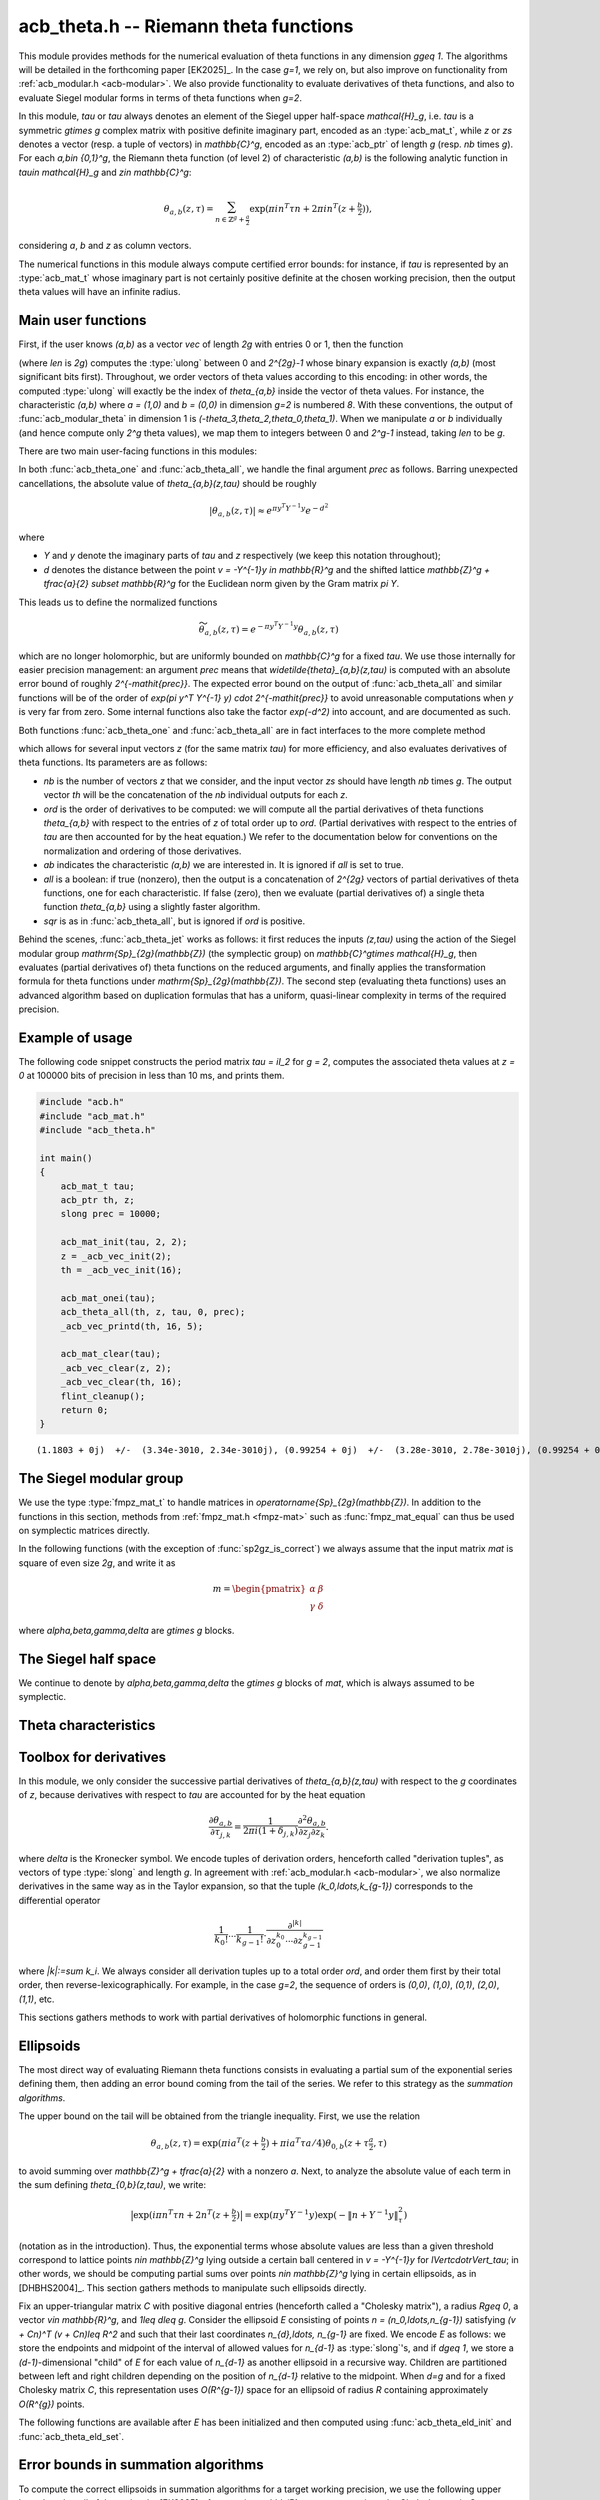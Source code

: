 .. _acb-theta:

**acb_theta.h** -- Riemann theta functions
===============================================================================

This module provides methods for the numerical evaluation of theta functions in
any dimension `g\geq 1`. The algorithms will be detailed in the forthcoming
paper [EK2025]_. In the case `g=1`, we rely on, but also improve on
functionality from :ref:`acb_modular.h <acb-modular>`. We also provide
functionality to evaluate derivatives of theta functions, and also to evaluate
Siegel modular forms in terms of theta functions when `g=2`.

In this module, *tau* or `\tau` always denotes an element of the Siegel upper
half-space `\mathcal{H}_g`, i.e. `\tau` is a symmetric `g\times g` complex
matrix with positive definite imaginary part, encoded as an :type:`acb_mat_t`,
while *z* or *zs* denotes a vector (resp. a tuple of vectors) in
`\mathbb{C}^g`, encoded as an :type:`acb_ptr` of length `g` (resp. *nb* times
`g`). For each `a,b\in \{0,1\}^g`, the Riemann theta function (of level 2) of
characteristic `(a,b)` is the following analytic function in `\tau\in
\mathcal{H}_g` and `z\in \mathbb{C}^g`:

    .. math::

        \theta_{a,b}(z,\tau) = \sum_{n\in \mathbb{Z}^{g} + \tfrac a2} \exp(\pi i n^T \tau n + 2\pi i n^T (z + \tfrac b2)),

considering `a`, `b` and `z` as column vectors.

The numerical functions in this module always compute certified error bounds:
for instance, if `\tau` is represented by an :type:`acb_mat_t` whose imaginary
part is not certainly positive definite at the chosen working precision, then
the output theta values will have an infinite radius.

Main user functions
-------------------------------------------------------------------------------

First, if the user knows `(a,b)` as a vector *vec* of length `2g` with entries
0 or 1, then the function

.. function:: ulong acb_theta_char_set_slong_vec(const slong * vec, slong len)

(where *len* is `2g`) computes the :type:`ulong` between 0 and `2^{2g}-1` whose
binary expansion is exactly `(a,b)` (most significant bits first). Throughout,
we order vectors of theta values according to this encoding: in other words,
the computed :type:`ulong` will exactly be the index of `\theta_{a,b}` inside
the vector of theta values. For instance, the characteristic `(a,b)` where `a =
(1,0)` and `b = (0,0)` in dimension `g=2` is numbered `8`. With these
conventions, the output of :func:`acb_modular_theta` in dimension 1 is
`(-\theta_3,\theta_2,\theta_0,\theta_1)`. When we manipulate `a` or `b`
individually (and hence compute only `2^g` theta values), we map them to
integers between 0 and `2^g-1` instead, taking *len* to be `g`.

There are two main user-facing functions in this modules:

.. function:: void acb_theta_one(acb_t th, acb_srcptr z, const acb_mat_t tau, ulong ab, slong prec)

    Sets *th* to the single value `\theta_{a,b}(z,\tau)`.

.. function:: void acb_theta_all(acb_ptr th, acb_srcptr z, const acb_mat_t tau, int sqr, slong prec)

    If *sqr* is zero (false), this function computes `\theta_{a,b}(z,\tau)` for
    all `a,b\in \{0,1\}^g`; if *sqr* is nonzero (true), it computes
    `\theta_{a,b}(z_j,\tau)^2` instead using a faster algorithm. In both cases,
    the output, stored in *th*, is a vector of length `2^{2g}`, and
    :func:`acb_theta_all` is only slightly slower than :func:`acb_theta_one`.

In both :func:`acb_theta_one` and :func:`acb_theta_all`, we handle the final
argument *prec* as follows. Barring unexpected cancellations, the absolute
value of `\theta_{a,b}(z,\tau)` should be roughly

    .. math::

        \left|\theta_{a,b}(z,\tau)\right| \approx e^{\pi y^T Y^{-1} y} e^{- d^2}

where

- `Y` and `y` denote the imaginary parts of `\tau` and `z` respectively (we
  keep this notation throughout);
- `d` denotes the distance between the point `v = -Y^{-1}y \in \mathbb{R}^g` and the
  shifted lattice `\mathbb{Z}^g + \tfrac{a}{2} \subset \mathbb{R}^g` for the Euclidean norm
  given by the Gram matrix `\pi Y`.

This leads us to define the normalized functions

    .. math::

        \widetilde{\theta}_{a,b}(z,\tau) = e^{-\pi y^T Y^{-1} y} \theta_{a,b}(z,\tau)

which are no longer holomorphic, but are uniformly bounded on `\mathbb{C}^g`
for a fixed `\tau`. We use those internally for easier precision management: an
argument *prec* means that `\widetilde{\theta}_{a,b}(z,\tau)` is computed with
an absolute error bound of roughly `2^{-\mathit{prec}}`. The expected error
bound on the output of :func:`acb_theta_all` and similar functions will be of
the order of `\exp(\pi y^T Y^{-1} y) \cdot 2^{-\mathit{prec}}` to avoid
unreasonable computations when `y` is very far from zero. Some internal
functions also take the factor `\exp(-d^2)` into account, and are documented as
such.

Both functions :func:`acb_theta_one` and :func:`acb_theta_all` are in fact
interfaces to the more complete method

.. function:: void acb_theta_jet(acb_ptr th, acb_srcptr zs, slong nb, const acb_mat_t tau, slong ord, ulong ab, int all, int sqr, slong prec)

which allows for several input vectors *z* (for the same matrix *tau*) for more
efficiency, and also evaluates derivatives of theta functions. Its parameters
are as follows:

- *nb* is the number of vectors `z` that we consider, and the input vector *zs*
  should have length *nb* times `g`. The output vector *th* will be the
  concatenation of the *nb* individual outputs for each `z`.
- *ord* is the order of derivatives to be computed: we will compute all the
  partial derivatives of theta functions `\theta_{a,b}` with respect to the
  entries of `z` of total order up to *ord*. (Partial derivatives with respect
  to the entries of `\tau` are then accounted for by the heat equation.) We
  refer to the documentation below for conventions on the normalization and
  ordering of those derivatives.
- *ab* indicates the characteristic `(a,b)` we are interested in. It is ignored
  if *all* is set to true.
- *all* is a boolean: if true (nonzero), then the output is a concatenation of
  `2^{2g}` vectors of partial derivatives of theta functions, one for each
  characteristic. If false (zero), then we evaluate (partial derivatives of) a
  single theta function `\theta_{a,b}` using a slightly faster algorithm.
- *sqr* is as in :func:`acb_theta_all`, but is ignored if *ord* is positive.

Behind the scenes, :func:`acb_theta_jet` works as follows: it first reduces the
inputs `(z,\tau)` using the action of the Siegel modular group
`\mathrm{Sp}_{2g}(\mathbb{Z})` (the symplectic group) on `\mathbb{C}^g\times
\mathcal{H}_g`, then evaluates (partial derivatives of) theta functions on the
reduced arguments, and finally applies the transformation formula for theta
functions under `\mathrm{Sp}_{2g}(\mathbb{Z})`. The second step (evaluating
theta functions) uses an advanced algorithm based on duplication formulas that
has a uniform, quasi-linear complexity in terms of the required precision.

Example of usage
-------------------------------------------------------------------------------

The following code snippet constructs the period matrix `\tau = iI_2` for `g =
2`, computes the associated theta values at `z = 0` at 100000 bits of precision
in less than 10 ms, and prints them.

.. code-block:: c

    #include "acb.h"
    #include "acb_mat.h"
    #include "acb_theta.h"

    int main()
    {
        acb_mat_t tau;
        acb_ptr th, z;
        slong prec = 10000;

        acb_mat_init(tau, 2, 2);
        z = _acb_vec_init(2);
        th = _acb_vec_init(16);

        acb_mat_onei(tau);
        acb_theta_all(th, z, tau, 0, prec);
        _acb_vec_printd(th, 16, 5);

        acb_mat_clear(tau);
        _acb_vec_clear(z, 2);
        _acb_vec_clear(th, 16);
        flint_cleanup();
        return 0;
    }

::

       (1.1803 + 0j)  +/-  (3.34e-3010, 2.34e-3010j), (0.99254 + 0j)  +/-  (3.28e-3010, 2.78e-3010j), (0.99254 + 0j)  +/-  (2.37e-3010, 1.87e-3010j), (0.83463 + 0j)  +/-  (2.73e-3010, 2.23e-3010j), (0.99254 + 0j)  +/-  (1.08e-3010, 5.79e-3011j), (0 + 0j)  +/-  (1.35e-3009, 1.35e-3009j), (0.83463 + 0j)  +/-  (9.64e-3011, 4.63e-3011j), (0 + 0j)  +/-  (1.13e-3009, 1.13e-3009j), (0.99254 + 0j)  +/-  (3.20e-3009, 3.15e-3009j), (0.83463 + 0j)  +/-  (3.79e-3009, 3.74e-3009j), (0 + 0j)  +/-  (4.04e-3011, 4.04e-3011j), (0 + 0j)  +/-  (4.80e-3011, 4.80e-3011j), (0.83463 + 0j)  +/-  (8.30e-3010, 7.80e-3010j), (0 + 0j)  +/-  (5.18e-3009, 5.18e-3009j), (0 + 0j)  +/-  (1.00e-3011, 1.00e-3011j), (-6.1135e-3020 + 0j)  +/-  (2.80e-3010, 2.80e-3010j)

The Siegel modular group
-------------------------------------------------------------------------------

We use the type :type:`fmpz_mat_t` to handle matrices in
`\operatorname{Sp}_{2g}(\mathbb{Z})`. In addition to the functions in this
section, methods from :ref:`fmpz_mat.h <fmpz-mat>` such as
:func:`fmpz_mat_equal` can thus be used on symplectic matrices directly.

In the following functions (with the exception of :func:`sp2gz_is_correct`) we
always assume that the input matrix *mat* is square of even size `2g`, and
write it as

    .. math::

        m = \begin{pmatrix} \alpha&\beta\\ \gamma&\delta \end{pmatrix}

where `\alpha,\beta,\gamma,\delta` are `g\times g` blocks.

.. function:: slong sp2gz_dim(const fmpz_mat_t mat)

    Returns `g`, which is half the number of rows (or columns) of *mat*.

.. function:: void sp2gz_set_blocks(fmpz_mat_t mat, const fmpz_mat_t alpha, const fmpz_mat_t beta, const fmpz_mat_t gamma, const fmpz_mat_t delta)

    Sets *mat* to `\bigl(\begin{smallmatrix} \alpha&\beta\\ \gamma&\delta
    \end{smallmatrix}\bigr)`. The dimensions must match.

.. function:: void sp2gz_j(fmpz_mat_t mat)

    Sets *mat* to the symplectic matrix `J = \Bigl(\begin{smallmatrix}
    0&I_g\\-I_g&0 \end{smallmatrix}\Bigr)`.

.. function:: void sp2gz_block_diag(fmpz_mat_t mat, const fmpz_mat_t U)

    Sets *mat* to the symplectic matrix `\Bigl(\begin{smallmatrix}
    U&0\\0&U^{-T} \end{smallmatrix}\Bigr)`. We require that `U\in
    \operatorname{GL}_g(\mathbb{Z})`.

.. function:: void sp2gz_trig(fmpz_mat_t mat, const fmpz_mat_t S)

    Sets *mat* to `\Bigl(\begin{smallmatrix} I_g&S\\0&I_g
    \end{smallmatrix}\Bigr)`, where *S* is a symmetric `g\times g` matrix.

.. function:: void sp2gz_embed(fmpz_mat_t res, const fmpz_mat_t mat)

    Assuming that *mat* is a symplectic matrix of size `2r\times 2r` and *res*
    is square of size `2g\times 2g` for some `g\geq r`, sets *res* to the symplectic matrix

        .. math::

            \begin{pmatrix} \alpha && \beta & \\ & I_{g-r} && 0_{g-r} \\ \gamma &&\delta &\\ & 0_{g-r} && I_{g-r} \end{pmatrix}

    where `\alpha,\beta,\gamma,\delta` are the `r\times r` blocks of *mat*.

.. function:: void sp2gz_restrict(fmpz_mat_t res, const fmpz_mat_t mat)

    Assuming that *mat* is a symplectic matrix of size `2g\times 2g` and *res*
    is square of size `2r\times 2r` for some `r\leq g`, sets *res* to the
    matrix whose `r\times r` blocks are the upper left corners of the
    corresponding `g\times g` block of *mat*. The result may not be a
    symplectic matrix in general.

.. function:: slong sp2gz_nb_fundamental(slong g)

    Returns the number of fundamental symplectic matrices used in the reduction
    algorithm on `\mathcal{H}_g`. This number is 1 when `g=1` (the `J` matrix)
    and 19 when `g=2` [Got1959]_. When `g>2`, a complete set of matrices
    defining the boundary of a fundamental domain for the action of
    `\mathrm{Sp}_{2g}(\mathbb{Z})` is not currently known. As a substitute, we
    consider two types of matrices: the `19 g(g-1)/2` matrices obtained by
    mimicking the `g=2` matrices on any pair of indices between 0 and `g-1`,
    and the `2^g` matrices obtained by embedding a copy of a lower-dimensional
    `J` matrix on any subset of indices.

.. function:: void sp2gz_fundamental(fmpz_mat_t mat, slong j)

    Sets *mat* to the `j`-th fundamental symplectic matrix as defined
    above.

.. function:: int sp2gz_is_correct(const fmpz_mat_t mat)

    Returns true (nonzero) iff *mat* is a symplectic matrix.

.. function:: int sp2gz_is_j(const fmpz_mat_t mat)

    Returns true (nonzero) iff the symplectic matrix *mat* is the `J` matrix.

.. function:: int sp2gz_is_block_diag(const fmpz_mat_t mat)

    Returns true (nonzero) iff the symplectic matrix *mat* is of block-diagonal
    form as in :func:`sp2gz_block_diag`.

.. function:: int sp2gz_is_trig(const fmpz_mat_t mat)

    Returns true (nonzero) iff the sympletic matrix *mat* is of trigonal form
    as in :func:`sp2gz_trig`.

.. function:: int sp2gz_is_embedded(fmpz_mat_t res, const fmpz_mat_t mat)

    Assuming that *mat* is a `2g\times 2g` symplectic matrix and *res* is
    square of size `2r` for some `r\leq g`, returns true (nonzero) iff *mat*
    can be obtained as the result of :func:`sp2gz_embed` from a `2r\times 2r`
    symplectic matrix, and store this matrix in *res*. Otherwise, returns
    false (0) and leaves *res* undefined.

.. function:: void sp2gz_inv(fmpz_mat_t inv, const fmpz_mat_t mat)

    Sets *inv* to the inverse of the symplectic matrix *mat*. In contrast with
    :func:`fmpz_mat_inv`, this involves no computation.

.. function:: fmpz_mat_struct * sp2gz_decompose(slong * nb, const fmpz_mat_t mat)

    Returns a vector *res* of symplectic matrices and store its length in *nb*
    such that the following holds: *mat* is the product of the elements of
    *res* from left to right, and each element of *res* is block-diagonal,
    trigonal, the `J` matrix, an embedded `J` matrix from a lower dimension, or
    an embedded matrix from dimension 1. The output vector *res* will need to
    be freed by the user as follows:

    .. code-block:: c

        slong k;
        for (k = 0; k < *nb; k++)
        {
            fmpz_mat_clear(&res[k]);
        }
        flint_free(res);

.. function:: void sp2gz_randtest(fmpz_mat_t mat, flint_rand_t state, slong bits)

    Sets *mat* to a random symplectic matrix whose coefficients have length
    approximately *bits*, obtained as a product of block-diagonal and trigonal
    symplectic matrices and the `J` matrix.

The Siegel half space
-------------------------------------------------------------------------------

We continue to denote by `\alpha,\beta,\gamma,\delta` the `g\times g` blocks of
*mat*, which is always assumed to be symplectic.

.. function:: void acb_siegel_cocycle(acb_mat_t c, const fmpz_mat_t mat, const acb_mat_t tau, slong prec)

    Sets *c* to `\gamma\tau + \delta`.

.. function:: void acb_siegel_transform_cocycle_inv(acb_mat_t w, acb_mat_t c, acb_mat_t cinv, const fmpz_mat_t mat, const acb_mat_t tau, slong prec)

    Sets *w*, *c* and *cinv* to `(\alpha\tau + \beta)(\gamma\tau +
    \delta)^{-1}`, `\gamma\tau + \delta` and `(\gamma\tau + \delta)^{-1}`
    respectively.

.. function:: void acb_siegel_transform(acb_mat_t w, const fmpz_mat_t mat, const acb_mat_t tau, slong prec)

    Sets *w* to `(\alpha\tau + \beta)(\gamma\tau + \delta)^{-1}`.

.. function:: void acb_siegel_cho_yinv(arb_mat_t cho, arb_mat_t yinv, const acb_mat_t tau, slong prec)

    Sets *yinv* to the inverse of the imaginary part `Y` of *tau*, and sets
    *cho* to an upper-triangular Cholesky matrix for `\pi Y`, i.e. to the
    upper-triangular matrix `C` with positive diagonal entries such that `\pi Y
    = C^T C`. If one cannot determine that `Y` is positive definite at the
    current working precision, *yinv* and *cho* are set to indeterminate
    matrices.

.. function:: void acb_siegel_reduce(fmpz_mat_t mat, const acb_mat_t tau, slong prec)

    Sets *mat* to a symplectic matrix such that `\mathit{mat}\cdot\tau` is as
    reduced as possible, repeatedly reducing the imaginary and real parts of
    `\tau` and applying fundamental symplectic matrices. If the coefficients of
    `\tau` do not have a reasonable size or if `\det Y` is vanishingly small,
    we simply set *mat* to the identity.

.. function:: int acb_siegel_is_reduced(const acb_mat_t tau, slong tol_exp, slong prec)

    Returns true (nonzero) iff it is certainly true that `\tau` belongs to the
    reduced domain defined by the tolerance parameter `\varepsilon =
    2^{\mathit{tol\_exp}}`. This means the following:
    `|\mathrm{Re}(\tau_{j,k})| < \frac12 + \varepsilon` for all `0\leq j,k <
    g`; the imaginary part of `\tau` passes :func:`arb_mat_spd_is_lll_reduced`
    with the same parameters; and for every matrix obtained from
    :func:`sp2gz_fundamental`, the determinant of the corresponding cocycle is
    at least `1-\varepsilon`.

.. function:: slong acb_siegel_kappa(acb_t sqrtdet, const fmpz_mat_t mat, const acb_mat_t tau, int sqr, slong prec)

    If *sqr* is zero (false), returns `0\leq r < 8` such that
    `\kappa(\mathit{mat}) = \zeta_8^r` and sets *sqrtdet* to the corresponding
    square root of `\det(\gamma\tau + \delta)` in the theta transformation
    formula. If *sqr* is nonzero (true), returns instead `0\leq r < 4` such
    that `\kappa(\mathit{mat})^2 = i^r` and sets *sqrtdet* to
    `\det(\gamma\tau + \delta)`.

    By [Igu1972]_, p. 176 and [Mum1983]_, p. 189, for any symplectic matrix
    `m`, any `(z,\tau)\in \mathbb{C}^g\times \mathcal{H}_g`, and any
    characteristic `(a,b)`, we have

        .. math::

            \theta_{a,b}(m\cdot(z,\tau)) = \kappa(m) \zeta_8^{e(m, a, b)} \det(\gamma\tau + \delta)^{1/2} e^{\pi i z^T (\gamma\tau + \delta)^{-1} \gamma z} \theta_{a',b'}(z,\tau)

    where

    - `\gamma,\delta` are the lower `g\times g` blocks of `m`,
    - `a',b'` is another characteristic depending on `m,a,b`,
    - `\zeta_8=\exp(i\pi/4)`,
    - `e(m,a,b)` is an integer given by an explicit formula in terms of `m,a,b`
      (this is `\phi_m` in Igusa's notation), and
    - `\kappa(m)` is an 8th root of unity, only well-defined up to sign unless
      we choose a particular branch of `\det(\gamma\tau + \delta)^{1/2}` on
      `\mathcal{H}_g`. Hence `\kappa(m)^2` is a well-defined 4th root of unity.

    We proceed as follows. After applying :func:`sp2gz_decompose`, we only have
    to consider four special cases for *mat*. If *mat* is trigonal or
    block-diagonal, one can compute its action on `\theta_{0,0}` directly. If
    *mat* is an embedded matrix from `\mathrm{SL}_2(\mathbb{Z})`, we rely on
    :func:`acb_modular_theta_transform`. Finally, if *mat* is an embedded `J`
    matrix from dimension `2\leq r\leq g`, then `\kappa(m) \zeta_8^{e(m,0,0)}
    i^{r/2} \det(\tau_0)^{1/2} = 1`, where `\tau_0` denotes the upper left
    `r\times r` submatrix of `\tau` and the branch of the square root is chosen
    such that the result is `i^{g/2}\det(Y)` when `\tau = iY` is purely
    imaginary.

    To compute `\det(\tau_0)^{1/2}` (assuming that *sqr* is false), we pick a
    purely imaginary matrix *A* and consider the polynomial `P(t) = \det(A +
    \tfrac{t+1}{2} (\tau_0 - A))`. Up to choosing another `A`, we may assume
    that it has degree `g` and that its roots (as complex balls) do not
    intersect the segment `[-1,1]\subset \mathbb{C}`. We then find the correct
    branch of `P(t)^{1/2}` between `t=-1` and `t=1` following [MN2019]_.

.. function:: slong acb_siegel_kappa2(const fmpz_mat_t mat)

    Returns `0\leq r < 3` such that `\kappa(\mathit{mat})^2 = i^r`, which makes
    sense without reference to a branch of `\det(\gamma\tau +
    \delta)^{1/2}`.

    This is a simpler interface to :func:`acb_siegel_kappa` when *sqr* is true.

.. function:: void acb_siegel_randtest(acb_mat_t tau, flint_rand_t state, slong prec, slong mag_bits)

    Sets *tau* to a random matrix in `\mathcal{H}_g`, possibly far from being
    reduced.

.. function:: void acb_siegel_randtest_reduced(acb_mat_t tau, flint_rand_t state, slong prec, slong mag_bits)

    Sets *tau* to a random reduced matrix in `\mathcal{H}_g` whose imaginary
    part possibly has large entries.

.. function:: void acb_siegel_randtest_compact(acb_mat_t tau, flint_rand_t state, int exact, slong prec)

    Sets *tau* to a random reduced matrix in `\mathcal{H}_g` whose imaginary
    part has bounded entries. If *exact* is nonzero (true), then the entries of
    *tau* are set to exact (dyadic) complex numbers.

.. function:: void acb_siegel_randtest_vec(acb_ptr z, flint_rand_t state, slong g, slong prec)

    Sets *z* to a random vector of length *g*, possibly with large entries.

.. function:: void acb_siegel_randtest_vec_reduced(acb_ptr zs, flint_rand_t state, slong nb, const acb_mat_t tau, int exact, slong prec)

    Sets *zs* to the concatenation of *nb* random vectors *z* sampled from
    `[-1,1]^g + \tau[-1,1]^g`, i.e. close to being reduced with respect to
    `\tau`. If *exact* is nonzero (true), then the entries of *zs* are set to
    exact (dyadic) complex numbers.

Theta characteristics
-------------------------------------------------------------------------------

.. function:: int acb_theta_char_bit(ulong ch, slong j, slong n)

    Returns the `j`-th bit of *ch* seen as an element of `\{0,1\}^{n}` with the
    above conventions, counting from `j=0` to `n-1`.

.. function:: void acb_theta_char_get_arb(arb_ptr v, ulong a, slong g)

.. function:: void acb_theta_char_get_acb(acb_ptr v, ulong a, slong g)

    Sets *v* to `a/2` seen as an element of `\mathbb{R}^g` or `\mathbb{C}^g`
    respectively.

.. function:: slong acb_theta_char_dot(ulong a, ulong b, slong g)

    Returns `\sum_{i=0}^{g-1} a_i b_i` modulo 4 as an integer between 0 and 3,
    where `a_i, b_i` for `0\leq i < g` denote the bits of `a` and `b`
    respectively.

.. function:: slong acb_theta_char_dot_slong(ulong a, const slong * n, slong g)

    Returns `\sum_{i=0}^{g-1} a_i n_i` modulo 4 as an integer between 0 and 3.

.. function:: int acb_theta_char_is_even(ulong ab, slong g)

    Returns true iff the characteristic `(a,b)` is even, i.e. `a^T b` is
    divisible by 2. Odd characteristics `(a,b)` have the property that
    `\theta_{a,b}(0,\tau)` is identically zero.

.. function:: void acb_theta_char_table(ulong * ch, slong * e, const fmpz_mat_t mat, ulong ab, int all)

    If *all* is false, sets *ch* to the theta characteristic `(a',b')` and sets
    *e* to `e(\mathit{mat},a,b)` as in the transformation formula (see
    :func:`acb_siegel_kappa`). If *all* is true, then *ab* is ignored, and *ch*
    and *e* are set to vectors of length `2^{2g}` containing this output for
    all characteristics from 0 to `2^{2g}-1`.

.. function:: void acb_theta_char_shuffle(acb_ptr res, const fmpz_mat_t mat, acb_srcptr th, int sqr, slong prec)

    Partially applies the theta transformation formula to the given vector *th*
    for the symplectic matrix *mat* and stores the output in *res*. This omits
    the `\kappa`, determinant, and exponential factors from the formula. If
    *sqr* is nonzero (true), then replaces `\zeta_8` in the formula by `i` to
    mimic the transformation formula on squared theta values. This is only used
    for testing.

Toolbox for derivatives
-------------------------------------------------------------------------------

In this module, we only consider the successive partial derivatives of
`\theta_{a,b}(z,\tau)` with respect to the `g` coordinates of `z`, because
derivatives with respect to `\tau` are accounted for by the heat equation

    .. math::

        \frac{\partial\theta_{a,b}}{\partial \tau_{j,k}} = \frac{1}{2\pi i(1 +\delta_{j,k})}
        \frac{\partial^2\theta_{a,b}}{\partial z_j \partial z_k}.

where `\delta` is the Kronecker symbol. We encode tuples of derivation orders,
henceforth called "derivation tuples", as vectors of type :type:`slong` and
length `g`. In agreement with :ref:`acb_modular.h <acb-modular>`, we also
normalize derivatives in the same way as in the Taylor expansion, so that the
tuple `(k_0,\ldots,k_{g-1})` corresponds to the differential operator

    .. math::

        \frac{1}{k_0!}\cdots\frac{1}{k_{g-1}!} \cdot \frac{\partial^{|k|}}{\partial z_0^{k_0}\cdots \partial z_{g-1}^{k_{g-1}}}

where `|k|:=\sum k_i`. We always consider all derivation tuples up to a total
order *ord*, and order them first by their total order, then
reverse-lexicographically. For example, in the case `g=2`, the sequence of
orders is `(0,0)`, `(1,0)`, `(0,1)`, `(2,0)`, `(1,1)`, etc.

This sections gathers methods to work with partial derivatives of holomorphic
functions in general.

.. function:: slong acb_theta_jet_nb(slong ord, slong g)

    Returns the number of derivation tuples with total order at most *ord*. The
    result will be zero if *ord* is negative.

.. function:: slong acb_theta_jet_total_order(const slong * tup, slong g)

    Returns the total derivation order for the given tuple *tup* of length *g*.

.. function:: void acb_theta_jet_tuples(slong * tups, slong ord, slong g)

    Sets *tups* to the concatenation of all derivation tuples up to total order
    *ord*.

.. function:: slong acb_theta_jet_index(const slong * tup, slong g)

    Returns *n* such that *tup* is the `n`-th derivation tuple of
    length *g*.

.. function:: void acb_theta_jet_mul(acb_ptr res, acb_srcptr v1, acb_srcptr v2, slong ord, slong g, slong prec)

    Sets *res* to the vector of derivatives of the product `fg`, assuming that
    *v1* and *v2* contains the derivatives of `f` and `g` respectively.

.. function:: void acb_theta_jet_compose(acb_ptr res, acb_srcptr v, const acb_mat_t N, slong ord, slong prec)

    Sets *res* to the vector of derivatives of the composition `f(Nz)`,
    assuming that *v* contains the derivatives of *f* at the point `Nz`. The
    dimension `g` is obtained as the size of the square matrix `N`.

.. function:: void acb_theta_jet_exp_pi_i(acb_ptr res, arb_srcptr a, slong ord, slong g, slong prec)

    Sets *res* to the vector of derivatives of the function `\exp(\pi i (a_0
    z_1 + \cdots + a_{g-1} z_{g-1}))` at `z = 0`, where `a_0,\ldots a_{g-1}` are
    the entries of *a*.

.. function:: void acb_theta_jet_exp_qf(acb_ptr res, acb_srcptr z, const acb_mat_t N, slong ord, slong prec)

    Sets *res* to the vector of derivatives of the function `\exp(\pi i z^T N
    z)` at the chosen point `z`. The dimension `g` is obtained as the size of
    the square matrix `N`.

Ellipsoids
-------------------------------------------------------------------------------

The most direct way of evaluating Riemann theta functions consists in
evaluating a partial sum of the exponential series defining them, then adding
an error bound coming from the tail of the series. We refer to this strategy as
the *summation algorithms*.

The upper bound on the tail will be obtained from the triangle inequality. First, we use the relation

    .. math::

        \theta_{a,b}(z,\tau) = \exp(\pi i a^T (z + \tfrac b2) + \pi i a^T \tau a/4) \theta_{0,b}(z + \tau\tfrac{a}{2},\tau)

to avoid summing over `\mathbb{Z}^g + \tfrac{a}{2}` with a nonzero `a`. Next,
to analyze the absolute value of each term in the sum defining
`\theta_{0,b}(z,\tau)`, we write:

    .. math::

        \bigl| \exp(i\pi n^T \tau n + 2n^T (z + \tfrac{b}{2}) \bigr| = \exp(\pi y^T Y^{-1} y) \exp (-\lVert n + Y^{-1}y \rVert_\tau^2)

(notation as in the introduction). Thus, the exponential terms whose absolute
values are less than a given threshold correspond to lattice points `n\in
\mathbb{Z}^g` lying outside a certain ball centered in `v = -Y^{-1}y` for
`\lVert\cdot\rVert_\tau`; in other words, we should be computing partial sums
over points `n\in \mathbb{Z}^g` lying in certain ellipsoids, as in
[DHBHS2004]_. This section gathers methods to manipulate such ellipsoids
directly.

Fix an upper-triangular matrix `C` with positive diagonal entries (henceforth
called a "Cholesky matrix"), a radius `R\geq 0`, a vector `v\in \mathbb{R}^g`,
and `1\leq d\leq g`. Consider the ellipsoid `E` consisting of points `n =
(n_0,\ldots,n_{g-1})` satisfying `(v + Cn)^T (v + Cn)\leq R^2` and such that
their last coordinates `n_{d},\ldots, n_{g-1}` are fixed. We encode `E` as
follows: we store the endpoints and midpoint of the interval of allowed values
for `n_{d-1}` as :type:`slong`'s, and if `d\geq 1`, we store a
`(d-1)`-dimensional "child" of `E` for each value of `n_{d-1}` as another
ellipsoid in a recursive way. Children are partitioned between left and right
children depending on the position of `n_{d-1}` relative to the midpoint. When
`d=g` and for a fixed Cholesky matrix `C`, this representation uses
`O(R^{g-1})` space for an ellipsoid of radius `R` containing approximately
`O(R^{g})` points.

.. type:: acb_theta_eld_struct

.. type:: acb_theta_eld_t

    An :type:`acb_theta_eld_t` is an array of length one of type
    :type:`acb_theta_eld_struct` encoding an ellipsoid as described above,
    alllowing it to be passed by reference.

.. function:: void acb_theta_eld_init(acb_theta_eld_t E, slong d, slong g)

    Initializes *E* as a *d*-dimensional ellipsoid in ambient dimension *g*. We
    require `1\leq d\leq g`.

.. function:: void acb_theta_eld_clear(acb_theta_eld_t E)

    Clears *E* as well as any recursive data contained in it.

.. function:: int acb_theta_eld_set(acb_theta_eld_t E, const arb_mat_t C, const arf_t R2, arb_srcptr v)

    Assuming that *C* is upper-triangular with positive diagonal entries,
    attempts to set *E* to represent an ellipsoid as defined above, where *R2*
    indicates `R^2`, and returns 1 upon success. If the ellipsoid points do not
    fit in :type:`slong`'s or if the ellipsoid is unreasonably large, returns 0
    instead and leaves *E* undefined.

The following functions are available after *E* has been initialized and then
computed using :func:`acb_theta_eld_init` and :func:`acb_theta_eld_set`.

.. function:: slong acb_theta_eld_nb_pts(acb_theta_eld_t E)

    Returns the number of points contained in `E`, which is stored in the data
    structure.

.. function:: void acb_theta_eld_points(slong * pts, const acb_theta_eld_t E)

    Sets *pts* to the list of all the points in `E`, as a concatenation of
    vectors of length *g*. The vector *pts* must be pre-allocated to the
    correct length.

.. function:: slong acb_theta_eld_box(const acb_theta_eld_t E, slong j)

    Returns an upper bound on the absolute value of the `j`-th coordinate of any
    point stored in *E*. We require `0\leq j < g`.

.. function:: slong acb_theta_eld_nb_border(acb_theta_eld_t E)

    Returns the number of points in the "border" of `E`, a certain set of
    points lying just outside `E`. This number is stored in the data structure.

.. function:: void acb_theta_eld_border(slong * pts, const acb_theta_eld_t E)

    Sets *pts* to the list of all the points in the border of `E`. The vector
    *pts* must be pre-allocated to the correct length. This is only used for
    testing.

.. function:: int acb_theta_eld_contains(const acb_theta_eld_t E, slong * pt)

    Returns true (nonzero) iff *pt* is contained in `E`. The vector *pt* must
    be of length *g*.

.. function:: void acb_theta_eld_print(const acb_theta_eld_t E)

    Prints a faithful description of `E`. This may be unwieldy in high
    dimensions.

.. function:: void acb_theta_eld_distances(arb_ptr ds, acb_srcptr zs, slong nb, const acb_mat_t tau, slong prec)

    Sets *ds* to the concatenation of the following *nb* vectors of length
    `2^g`: for each input vector `z`, we compute `\mathrm{Dist}_\tau(-Y^{-1}y,
    \mathbb{Z}^g + \tfrac a2)^2` for all `a\in \{0,1\}^g`, where
    `\mathrm{Dist}_\tau` denotes the distance attached to `\lVert \cdot
    \rVert_\tau`.

    We first round the coordinates of `-Y^{-1}y` to obtain an element of
    `\mathbb{Z}^g + \tfrac{a}{2}` providing an upper bound on the distance,
    then enumerate all the points in the ellipsoid of that radius to find all
    the closer points, if any.

Error bounds in summation algorithms
-------------------------------------------------------------------------------

To compute the correct ellipsoids in summation algorithms for a target working
precision, we use the following upper bound on the tail of the series: by
[EK2025]_, for any `v\in \mathbb{R}^g`, any upper-triangular Cholesky matrix
`C`, any nonnegative *ord*, and any `R\geq 0`, we have

    .. math::

        \sum_{n\in C\mathbb{Z}^g + Cv,\ \lVert n\rVert^2 \geq R^2} \lVert n\rVert^{\mathit{ord}} e^{-\lVert n\rVert^2}
        \leq (1 + \sqrt{\tfrac{8}{\pi}}) \max\{2,R\}^{g-1} R^{p} e^{-R^2} \prod_{j=0}^{g-1} (1 + \tfrac{\sqrt{2\pi}}{\gamma_j})

where `\gamma_0,\ldots, \gamma_{g-1}` are the diagonal coefficients of
`C`.

.. function:: void acb_theta_sum_radius(arf_t R2, arf_t eps, const arb_mat_t cho, slong ord, slong prec)

    Sets *eps* to `2^{-\mathit{prec}}` and chooses *R2* such that the above
    upper bound for *R2* and the given *ord* is at most *eps*, where `C` is
    *cho*. When *ord = 0*, the square root of *R2* is a suitable ellipsoid
    radius for a partial sum of the theta series, and *eps* is an upper bound
    on the absolute value of the tail of the series defining
    `\widetilde{\theta}_{a,b}`.

.. function:: void acb_theta_sum_jet_radius(arf_t R2, arf_t eps, const arb_mat_t cho, arb_srcptr v, slong ord, slong prec)

    Computes a suitable squared radius *R2* and error bound *eps* on the tail
    of the theta series as in :func:`acb_theta_sum_radius`, but in the context
    of evaluating partial derivatives of theta functions up to order *ord*. The
    input vector *v* should be `-C Y^{-1}y`, where `C` is the Cholesky matrix
    for `\pi Y`.

    We can rewrite the the differentiated series as

        .. math::

           \begin{aligned}
            \frac{\partial^{|k|}\theta_{a,b}}{\partial z_0^{k_0}\cdots \partial z_{g-1}^{k_{g-1}}}(z,\tau)
            & = (2\pi i)^{|k|} \sum_{n\in \mathbb{Z}^g + \tfrac a2} n_0^{k_0} \cdots n_{g-1}^{k_{g-1}}
            e^{\pi i n^T \tau n + 2\pi i n^T (z + \tfrac b2)}\\
            &= (2\pi i)^{|k|} e^{\pi y^T Y^{-1} y} \sum_{n\in \mathbb{Z}^g + \tfrac a2}
            n_0^{k_0} \cdots n_{g-1}^{k_{g-1}} \xi_n e^{-\pi (n + Y^{-1}y)^T Y (n + Y^{-1}y)}.
            \end{aligned}

    where `|\xi_n| = 1`. We ignore the leading multiplicative factor. Writing `m = C n + v`, we have

        .. math::

            n_0^{k_0}\cdots n_{g-1}^{k_{g-1}}\leq
            (\lVert C^{-1}\rVert_\infty \lVert n\rVert_2 + \lVert Y^{-1}y\rVert_\infty)^{|k|}.

    Using the upper bound from :func:`acb_theta_sum_radius`, we see that the
    absolute value of the tail of the series, when summing outside the
    ellipsoid centered in `v` of radius `R`, is bounded above by

        .. math::

            (\lVert C^{-1} \rVert_\infty R + \lVert Y^{-1}y \rVert_\infty)^{|k|}
             2^{2g+2} R^{g-1} e^{-R^2} \prod_{j=0}^{g-1} (1 + \gamma_j^{-1}).

    The output values *R2* and *eps* are such that this upper bound is at most
    *eps* when `R` is the square root of *R2*.

    To obtain them, we first compute *R2* and *eps* using
    :func:`acb_theta_sum_radius` with *ord* = 0. If `R\leq \lVert
    Y^{-1}y\rVert_\infty/\lVert C^{-1}\rVert_\infty`, we simply multiply *eps*
    by `\max\{1, 2 \lVert Y^{-1}y \rVert_\infty\}^{\mathit{ord}}`. Otherwise,
    we compute *R2* and *eps* using :func:`acb_theta_sum_radius` with the given
    value of *ord*. We can then set *R2* to the maximum of *R2* and `\lVert
    Y^{-1}y \rVert_\infty /\lVert C^{-1} \rVert_\infty`, and multiply *eps* by
    `\max\{1, 2\lVert C^{-1}\rVert_\infty\}^{\mathit{ord}}`.

.. function:: void acb_theta_sum_term(acb_t res, acb_srcptr z, const acb_mat_t tau, slong * tup, slong * n, slong prec)

    Sets *res* to `n_0^{k_0} \cdots n_{g-1}^{k_{g-1}}\exp(\pi i(n^T \tau n + 2
    n^T z))`, where the `k_j` and `n_j` denotes the `j`-th entry in *tup* and
    *n* respectively. The vector *tup* may be *NULL*, which is understood to
    mean the zero tuple. This is only used for testing.

.. function:: slong acb_theta_sum_addprec(const arb_t d)

    Returns an integer that is close to `d/\log(2)` if *d* is
    finite and of reasonable size, and otherwise returns 0.

Context structures in summation algorithms
-------------------------------------------------------------------------------

After the relevant ellipsoid has been computed, summation algorithms only
involve exponential terms in `\tau` and `z`. Sometimes, especially in the
setting of the quasi-linear algorithms below, these exponentials can be
computed once, and then used for several calls to summation functions. This
section introduces context structures to make these manipulations easier.

.. type:: acb_theta_ctx_tau_struct

.. type:: acb_theta_ctx_tau_t

    An :type:`acb_theta_ctx_tau_t` is an array of length one of type
    :type:`acb_theta_ctx_tau_struct` containing all the necessary data to run
    the summation algorithm on a given matrix `\tau\in\mathcal{H}_g`. In
    particular, it contains a matrix *exp_tau_div_4* whose `(j,k)` entry (when
    `j\leq k`) is `\exp(\pi i (2 - \delta_{j,k}) \tau_{j,k}/4)`, where `\delta`
    denotes the Kronecker symbol. It also contains the Cholesky matrix for `\pi
    Y` if `g>1`.

.. type:: acb_theta_ctx_z_struct

.. type:: acb_theta_ctx_z_t

    An :type:`acb_theta_ctx_z_t` is an array of length one of type
    :type:`acb_theta_ctx_z_struct` containing all the necessary data to run the
    summation algorithm on a given vector `z` (provided that an element of type
    :type:`acb_theta_ctx_tau_t` is also given.) In particular, it contains the
    values `\exp(2\pi i z_j)` for all `1\leq j\leq g`. If `g>1`, it also
    contains the center of the ellipsoids used in summation algorithms at `z`.

.. function:: void acb_theta_ctx_tau_init(acb_theta_ctx_tau_t ctx, int allow_shift, slong g)

    Initializes *ctx* for use in dimension *g*. If *allow_shift* is nonzero
    (true), then additional fields in *ctx* are initialized to allow for the
    evaluation of theta functions `\theta_{a,0}` for nonzero `a`.

.. function:: void acb_theta_ctx_tau_clear(acb_theta_ctx_tau_t ctx)

    Clears *ctx*.

.. function:: void acb_theta_ctx_z_init(acb_theta_ctx_z_t ctx, slong g)

    Initializes *ctx* for use in dimension *g*.

.. function:: void acb_theta_ctx_z_clear(acb_theta_ctx_z_t ctx)

    Clears *ctx*.

.. function:: acb_theta_ctx_z_struct * acb_theta_ctx_z_vec_init(slong nb, slong g)

    Returns a pointer to a vector of *nb* initialized elements of type
    :type:`acb_theta_ctx_z_struct` in dimension `g`.

.. function:: void acb_theta_ctx_z_vec_clear(acb_theta_ctx_z_struct * vec, slong nb)

    Clears the elements of type :type:`acb_theta_ctx_z_struct` pointed to by
    *vec* as well as the pointer itself.

.. function:: void acb_theta_ctx_exp_inv(acb_t exp_inv, const acb_t exp, const acb_t x, int is_real, slong prec)

    Given a complex value *x* and given *exp* containing `\exp(\pi i x)`, sets
    *exp_inv* to `\exp(-\pi i x)`.

    This is computed by complex conjugation from *exp* if *is_real* is nonzero
    (true). Otherwise, it is computed by inverting *exp*, except if the result
    is indeterminate, in which case we recompute *exp_inv* from *x* directly.

.. function:: void acb_theta_ctx_sqr_inv(acb_t sqr_inv, const acb_t inv, const acb_t sqr, int is_real, slong prec)

    Given *inv* and *sqr* containing complex values `\exp(-\pi i x)` and
    `\exp(2\pi i x)` respectively, sets *sqr_inv* to `\exp(-2\pi i x)`.

    This uses complex conjugation from *sqr* if *is_real* is nonzero (true),
    and otherwise a complex squaring from *inv*.

.. function:: void acb_theta_ctx_tau_set(acb_theta_ctx_tau_t ctx, const acb_mat_t tau, slong prec)

    Computes and stores in *ctx* the required data for the input matrix
    `\tau`. The dimensions must match.

.. function:: void acb_theta_ctx_tau_dupl(acb_theta_ctx_tau_t ctx, slong prec)

    Modifies *ctx* in place to correspond to the matrix `2\tau` instead of
    `\tau`. This is much cheaper than calling :func:`acb_theta_ctx_tau_set`
    again.

.. function:: int acb_theta_ctx_tau_overlaps(const acb_theta_ctx_tau_t ctx1, const acb_theta_ctx_tau_t ctx2)

    Returns true iff the data contained in *ctx1* and *ctx2* overlap in the
    sense of :func:`acb_overlaps`. This is only used for testing.

.. function:: void acb_theta_ctx_z_set(acb_theta_ctx_z_t ctx, acb_srcptr z, const acb_theta_ctx_tau_t ctx_tau, slong prec)

    Computes and stores in *ctx* the required data for the complex vector
    *z*. Here *ctx_tau* should contain context data for the matrix `\tau`. The
    dimensions must match.

.. function:: void acb_theta_ctx_z_dupl(acb_theta_ctx_z_t ctx, slong prec)

    Modifies *ctx* in place to correspond to the pair `(2z,2\tau)` instead of
    `(z,\tau)`. This is much cheaper than calling :func:`acb_theta_ctx_z_set`
    again.

.. function:: void acb_theta_ctx_z_add_real(acb_theta_ctx_z_t res, const acb_theta_ctx_z_t ctx, const acb_theta_ctx_z_t ctx_real, slong prec)

    Assuming that *ctx* and *ctx_real* correspond to pairs `(z,\tau)` and `(t,
    \tau)` respectively where `t` is a real vector, sets *res* to a valid
    context for the pair `(z + t,\tau)`.

.. function:: void acb_theta_ctx_z_common_v(arb_ptr v, const acb_theta_ctx_z_struct * vec, slong nb, slong prec)

    Given a vector *vec* of valid contexts for pairs
    `(z_1,\tau),\ldots,(z_n,\tau)`, sets *v* to a valid ellipsoid center for
    use in :func:`acb_theta_eld_set` when running the summation algorithm for
    all these pairs, constructed using :func:`arb_union`.

.. function:: int acb_theta_ctx_z_overlaps(const acb_theta_ctx_z_t ctx1, const acb_theta_ctx_z_t ctx2)

    Returns true iff the data contained in *ctx1* and *ctx2* overlap in the
    sense of :func:`acb_overlaps`. This is only used for testing.

Summation algorithms
-------------------------------------------------------------------------------

In this module, summation algorithms are mainly used for low to moderate
precisions due to their higher asymptotic complexity. Since summations at low
precisions are a key step in the quasi-linear algorithms, the summation
functions below optimized in many ways and should already compare favorably to
other software packages that evaluate theta functions.

We always assume in this section that the inpits `(z,\tau)` have been
reduced. In particular, this allows us to use only one ellipsoid when several
vectors `z` are given.

After the relevant ellipsoid *E* has been computed, the main worker inside each
version of the summation algorithm will process one line (i.e. 1-dimensional
ellipsoid) in *E*. Before calling this worker, for fixed `\tau` and `z` and
fixed coordinates `n_1,\ldots n_{g-1}` defining a line inside the ellipsoid, if
`n_{\mathrm{min}}` are `n_{\mathrm{max}}` are the endpoints of the interval of
allowed values for `n_0`, we (efficiently) compute:

- the vector `v_1` with entries `\exp(\pi i j^2 \tau_{0,0})` for
  `n_{\mathrm{min}}\leq j\leq n_{\mathrm{max}}`,
- the vector `v_2` with entries `x^j` for `n_{\mathrm{min}}\leq j\leq
  n_{\mathrm{max}}`, where

    .. math::

        x = \exp(2 \pi i z_0) \prod_{k = 1}^{g-1} \exp(2 \pi i n_k \tau_{0,k}),

- the cofactor `c\in \mathbb{C}` given by

    .. math::

        c = \prod_{k = 1}^{g-1} \exp(2 \pi i n_k z_k) \cdot
        \prod_{1\leq j\leq k < g} \exp(\pi i (2 - \delta_{j,k}) n_j n_k \tau_{j,k}).

This allow us to use :func:`acb_dot` in the workers while maintaining
reasonable memory costs, and to use an average of strictly less than two
complex multiplications per lattice point as `R\to \infty`. Moreover, these
multiplications are performed at only a fraction of the full precision for
lattice points far from the ellipsoid center. Different versions of the
summation algorithm will rely on slightly different workers, so introducing a
function pointer type is helpful to avoid code duplication.

When `g=1`, the code does not rely on ellipsoids and worker functions, and
calls :func:`acb_modular_theta_sum` from :ref:`acb_modular.h <acb-modular>`
instead.

.. type:: acb_theta_sum_worker_t

    A function pointer type. A function *worker* of this type has the
    following signature:

    .. function:: void worker(acb_ptr th, acb_srcptr v1, acb_srcptr v2, const slong * precs, slong len, const acb_t c, const slong * coords, slong ord, slong g, slong prec, slong fullprec)

    where:

    - *th* denotes the output vector of theta values to which terms will be added,
    - *v1*, *v2* and *c* are precomputed as above,
    - *precs* contains working precisions for each term `n_{\mathrm{min}}\leq
      j\leq n_{\mathrm{max}}`,
    - *len* `= n_{\mathrm{max}} - n_{\mathrm{min}} + 1` is the common length of
      *v1*, *v2* and *precs*,
    - *coords* is `(n_{\mathrm{min}}, n_1, \ldots, n_{g-1})`,
    - *ord* is the maximal derivation order,
    - *prec* is the working precision for this line inside the ellipsoid, and
      finally
    - *fullprec* is the working precision for summing into *th*.

.. function:: void acb_theta_sum_sqr_pow(acb_ptr * sqr_pow, const acb_mat_t exp_tau, const acb_theta_eld_t E, slong prec)

    For each `0\leq j\leq g-1`, sets *sqr_pow[j]* to a vector of length `B_j +
    1` containing `e_j^{n^2}` for `0\leq n \leq B_j`, where `B_j` is an upper
    bound on the absolute values of `j`-th coordinates of points in *E*
    (obtained by :func:`acb_theta_eld_box`) and `e_{j}` is the `j`-th diagonal
    entry of *exp_tau*. The entries of *sqr_pow* need to be preallocated to the
    correct lengths.

.. function:: void acb_theta_sum_work(acb_ptr th, slong len, acb_srcptr exp_z, acb_srcptr exp_z_inv, const acb_mat_t exp_tau, const acb_mat_t exp_tau_inv, const acb_ptr * sqr_pow, const acb_theta_eld_t E, slong ord, slong prec, acb_theta_sum_worker_t worker)

    Runs the summation algorithm on the ellipsoid *E*, assuming `g\geq 2`. The input is as follows:

    - for each `1\leq j\leq k\leq g`, the `(j,k)` entries of the matrices *exp_tau*
      and *exp_tau_inv* whose should contain `\exp(\pi i (2 -
      \delta_{j,k}) \tau_{j,k})` and its inverse, respectively.
    - *E* is the ellipsoid we want to sum on.
    - *sqr_pow* should be as output by :func:`acb_theta_sum_sqr_pow` on
      *exp_tau* and *E*.
    - the vectors *exp_zs* and *exp_zs_inv* should have length *nb* times
      *g*. For each `z` stored in *zs*, the corresponding pieces of *exp_zs*
      and *exp_zs_inv* should contain `\exp(\pi i z_j)` for `1\leq j\leq g` and
      their inverses, respectively.
    - the parameters *len*, *ord* and the output vector *th* are passed to
      *worker* when processing each individual line in *E*.

    The data associated with *zs* and `\tau` is typically stored in contexts of
    type :type:`acb_theta_ctx_tau_t` and :type:`acb_theta_ctx_z_t`
    respectively. No error bound coming from the tail of the theta series is
    added.

.. function:: void acb_theta_sum(acb_ptr th, const acb_theta_ctx_z_struct * vec, slong nb, const acb_theta_ctx_tau_t ctx_tau, arb_srcptr distances, int all_a, int all_b, int tilde, slong prec)

    Evaluates theta functions at each of the *nb* pairs `(z,\tau)`
    corresponding to a context stored in *vec* together with *ctx_tau* using
    summation. Precisely what we compute depends on the parameters *all_a*,
    *all_b* and *tilde*:

    - if *all_a* is false (zero), we only compute `\theta_{a,b}` for `a=0`,
      otherwise `a` varies from `0` to `2^g - 1`.
    - if *all_b* is false (zero), we only compute `\theta_{a,b}` for `b=0`,
      otherwise `b` varies from `0` to `2^g - 1`.
    - if *tilde* is true (nonzero), then we compute `\widetilde{\theta}_{a,b}`
      instead of `\theta_{a,b}`.

    In this function, the absolute error radius we add from the tail of the
    exponential series depend on `a`. The amount of precision added is
    controlled by *distances*, a vector of length `2^g` (the same for all
    vectors *z*). One could for instance set *distances* to zero, or compute it
    as in :func:`acb_theta_eld_distances`, which makes sense when the different
    values of *z* differ by real vectors.

.. function:: void acb_theta_sum_jet(acb_ptr th, const acb_theta_ctx_z_struct * vec, slong nb, const acb_theta_ctx_tau_t ctx_tau, slong ord, int all_a, int all_b, slong prec)

    Sets *th* to the vector of derivatives of theta functions up to total order
    *ord*, at each of the *nb* pairs `(z,\tau)` specified by the contexts,
    using summation. Precisely which characteristics `(a,b)` we consider is
    controlled by the parameters *all_a* and *all_b* as in
    :func:`acb_theta_sum`.

AGM steps
-------------------------------------------------------------------------------

The quasi-linear algorithm to evaluate theta functions uses the following
*duplication formula*: for all `z,z'\in \mathbb{C}^g` and `\tau\in
\mathcal{H}_g`,

    .. math::

        \theta_{a,0}(z,\tau) \theta_{a,0}(z',\tau) = \sum_{a'\in(\mathbb{Z}/2\mathbb{Z})^g}
        \theta_{a',0}(z+z',2\tau) \theta_{a+a',0}(z-z',2\tau).

Applying the duplication formula amounts to taking a step in a (generalized)
AGM sequence. Note that the formula still holds if we replace `\theta_{a,0}` by
the normalized version `\widetilde{\theta}_{a,0}`.

This section gathers methods to apply duplication formulas efficiently while
minimizing precision losses. In the case `z = z'`, the duplication formula is
typically followed by an extraction of square roots using low-precision
approximations to make the correct choice.

.. function:: void acb_theta_agm_sqrt(acb_ptr res, acb_srcptr a, acb_srcptr roots, slong nb, slong prec)

    Sets each of the *nb* entries of *res* to a square root of the
    corresponding entry of `a`. The choice of sign is determined by *roots*:
    each entry of *res* will overlap the corresponding entry of *roots* but not
    its opposite. When this is not possible, we set the corresponding entry of
    *res* to the :func:`acb_union` of both square roots (when both overlap
    *roots*) or an indeterminate value (when none overlap *roots*).

.. function:: void acb_theta_agm_mul(acb_ptr res, acb_srcptr a1, acb_srcptr a2, slong g, int all, slong prec)

    For each `0\leq k < 2^g`, sets the `k`-th entry of *res* to

        .. math::

            \sum_{b\in \{0,1\}^g} a_{1,b}\, a_{2, b + k}

    where addition is meant in `(\mathbb{Z}/2\mathbb{Z}^g)` (a bitwise xor). If
    *all* is nonzero (true), then we additionally compute, for each `1\leq a
    \leq 2^g-1`, the vector of length `2^g` whose `k`-th entry contains

        .. math::

            \sum_{b\in \{0,1\}^g} (-1)^{a^T b} a_{1,b} a_{2, b+k},

    so *res* has total length `2^{2g}` in that case.

    Following [LT2016]_, we apply the Hadamard matrix twice with
    multiplications in-between. This causes precision losses when the absolute
    values of the entries in *a1* and/or *a2* are of different orders of
    magnitude. This function is faster when *a1* and *a2* are equal as
    pointers, as we can use squarings instead of multiplications.

.. function:: void acb_theta_agm_mul_tight(acb_ptr res, acb_srcptr a0, acb_srcptr a, arb_srcptr d0, arb_srcptr d, slong g, int all, slong prec)

    Assuming that *d0* and *d* are obtained as the result of
    :func:`acb_theta_eld_distances` on pairs `(0,\tau)` and `(z,\tau)`
    respectively, performs the same computation as :func:`acb_theta_agm_mul` on
    the vectors *a0* and *a* (and the parameter *all*) with a different
    management of error bounds. The resulting error bounds on *res* will be
    tighter when the absolute value of `a_k` is roughly `e^{-d_k}` for each
    `0\leq k < 2^g`, and similarly for *a0* and *d0*, for instance when
    applying the duplication formula on normalized theta values.

    We first compute `m, \varepsilon` such that the following holds: for each
    `0\leq k < \mathit{nb}`, if `d_k` (resp. `a_k`) denotes the `k`-th entry of
    *d* (resp. *a*), then the absolute value of `a_k` is at most `m \cdot
    e^{-d_k}` and the radius of the complex ball `a_k` is at most
    `\mathit{eps}\cdot e^{-d_k}`. We proceed similarly on *a0* and *d0* to
    obtain `m_0, \varepsilon_0`. Then we call :func:`acb_theta_agm_mul` on the
    midpoints of *a0* and *a* at a higher working precision, and finally add
    `2^g e^{-d_k} (m_0 \varepsilon + m \varepsilon_0 +
    \varepsilon\varepsilon_0)` to the error bound on the `k`-th entry of
    *res*. This is valid because of the parallelogram identity: keeping
    notation from :func:`acb_theta_eld_distances`, for each `b\in \{0,1\}^g`,
    we have

        .. math::

            \mathrm{Dist}_\tau(-Y^{-1}y, \mathbb{Z}^g + \tfrac b2)^2
            + \mathrm{Dist}_\tau(-Y^{-1} y, \mathbb{Z}^g + \tfrac{b + k}{2})^2
            \leq \mathrm{Dist}_\tau(-Y^{-1}y, \mathbb{Z}^g + \tfrac{k}{2})^2.

Quasilinear algorithms on reduced input
-------------------------------------------------------------------------------

The general duplication formula specializes to the three following equalities:

    .. math::

        \begin{aligned}
        \theta_{a,0}(z,\tau)^2 &= \sum_{a'\in (\mathbb{Z}/2\mathbb{Z})^g}
        \theta_{a',0}(2z,2\tau) \theta_{a+a',0}(0,2\tau),\\
        \theta_{a,0}(0,\tau)\theta_{a,0}(z,\tau) &= \sum_{a'\in(\mathbb{Z}/2\mathbb{Z})^g}
        \theta_{a',0}(z,2\tau) \theta_{a+a',0}(z,2\tau), \\
        \theta_{a,0}(0,\tau)^2 &= \sum_{a'\in (\mathbb{Z}/2\mathbb{Z})^g}
        \theta_{a',0}(0,2\tau) \theta_{a+a',0}(0,2\tau).
        \end{aligned}

Suppose that we wish to compute `\theta_{a,0}(0,\tau)` for all `a\in \{0,1\}^g`
and a reduced matrix `\tau\in \mathcal{H}_g`. Applying the last of the above
duplication formulas `n` times, we reduce to evaluating
`\theta_{a,0}(0,2^n\tau)`. We expect that the absolute value of this complex
number is roughly `\exp(-d^2)` for `d = 2^n\mathrm{Dist}_\tau(0, \mathbb{Z}^g +
\tfrac a2)`, where `\mathrm{Dist}_\tau` denotes the distance in `\mathbb{R}^g`
attached to the quadratic form `\pi Y`. Provided that `2^n` is roughly *prec*,
we have to sum only `O_g(1)` terms in the summation algorithm to evaluate
`\theta_{a,0}(0,2^n\tau)` at "shifted absolute precision" *prec*, i.e. absolute
precision *prec* `+\ d^2/\log(2)`.

In order to recover `\theta_{a,0}(0,\tau)`, we then perform `n` AGM
steps. *Assuming* that each `|\theta_{a,0}(0, 2^k\tau)|` is indeed of the
expected order of magnitude, we can ensure that the precision loss is `O_g(1)`
bits at each step in terms of shifted absolute precision, and we can make the
correct choices of square roots at each step by computing low-precision
approximations with the summation algorithm. However, depending on the choice
of `\tau`, this assumption may not always hold.

We make the following adjustments to make the algorithm work for all `\tau`,
for theta values at `z\neq 0`, and for all characteristics:

- If we discover that some value `\theta_{a,0}(0,2^k\tau)` is too small, we
  introduce an auxiliary real vector `t`. At each step, starting from
  `\theta_{a,0}(0,2^{k+1}\tau)`, `\theta_{a,0}(2^{k+1}t, 2^{k+1}\tau)` and
  `\theta_{a,0}(2^{k+2}t, 2^{k+1}\tau)`, we compute `\theta_{a,0}(2^{k}t,
  2^k\tau)` and `\theta_{a,0}(2^{k+1}t, 2^k\tau)` using square roots (first
  formula above), then `\theta_{a,0}(0, 2^k\tau)` using divisions (second
  formula). For a huge majority of such `t`, none of the values
  `\theta_{a,0}(2^kt, 2^k\tau)` and `\theta_{a,0}(2^{k+1}t, 2^k\tau)` will be
  too small. In practice, we choose `t` at random and obtain a probabilistic
  algorithm with a negligible failure probability.

- When computing `\theta_{a,0}(z,\tau)` for a nonzero `z`, we compute
  `\theta_{a,0}(0, 2^k\tau)` and `\theta_{a,0}(2^k z,
  2^k\tau)` using the first and third formulas at each step.

- These two techniques can be combined by evaluating theta values at the six
  vectors `2^k v` for `v = 0, t, 2t, z, z + t, z + 2t`. Note that we only have
  to compute `\theta_{a,0}(2^kz, 2^k\tau)` at the last step `k=0`.

- To simplify the precision management, we use :func:`acb_theta_agm_mul_tight`
  and work with normalized theta values throughout, which also satisfy the
  duplication formulas.

- If the eigenvalues of `Y` have different orders of magnitude, then as we
  consider `\tau`, `2\tau`, `4\tau`, etc., the ellipsoids we would consider in
  the summation algorithm become very thin in one direction while still being
  thick in other directions. In such a case, we can rewrite theta values as a
  sum of `O(1)` theta values in lower dimensions. This increases the efficiency
  of the algorithm while ensuring that the absolute precisions we consider are
  always of the order of *prec*.

- Finally, we note that the duplication formulas also have analogues for all
  theta values, not just `\theta_{a,0}`: for instance, we have

      .. math::

          \theta_{a,b}(0,\tau)^2 = \sum_{a'\in (\mathbb{Z}/2\mathbb{Z})^g} (-1)^{a'^T b}
          \theta_{a',0}(0,2\tau)\theta_{a+a',0}(0,2\tau).

  We use those generalized formulas for the very last duplication step when
  needed.

We always assume in this section that the inputs `(z,\tau)` have been
reduced.

.. function:: int acb_theta_ql_nb_steps(slong * pattern, const acb_mat_t tau, int cst, slong prec)

    Determines how many duplication steps we should perform to evaluate theta
    functions at `\tau` at precision *prec*, and at which steps we should fall
    back to lower dimensions, if any. The flag *cst* should be set to nonzero
    (true) iff theta functions at `z\neq 0` are to be computed.

    The output is stored in *pattern*, a vector of length `g`. Roughly
    speaking, the `j`-th entry of *pattern* is a nonnegative integer `m` such
    that `2^m \gamma_j^2` is of the order of *prec*, where `\gamma_j` denotes
    the `j`-th diagonal coefficient of the Cholesky matrix for `\pi Y`. In other
    words, the ellipsoid we need to consider in the summation algorithm at
    `2^m\tau` has width `O(1)` in the direction of the `j`-th canonical basis
    vector in `\mathbb{R}^g`. Because `\tau` is assumed to be reduced, we
    expect *pattern* to be a roughly decreasing vector.

    If some entries of the Cholesky matrix are interminate or too extreme for a
    reasonable `m` to be computed, then the output is 0, and otherwise 1.

    Modifying this function is the main way to tune the behavior of the
    quasi-linear algorithms to evaluate theta functions.

.. function:: int acb_theta_ql_lower_dim(acb_ptr * new_zs, acb_ptr * cofactors, slong ** pts, slong * nb, arf_t err, slong * fullprec, acb_srcptr z, const acb_mat_t tau, arb_srcptr distances, slong s, ulong a, slong prec)

    Implements the dimension-lowering strategy for evaluating theta functions. The input is as follows:

    - `(z,\tau)` should be an exact element of `\mathbb{C}^g\times
      \mathcal{H}_g` (ideally reduced)
    - *distances* should be the output of :func:`acb_theta_eld_distances` on
      this pair
    - *s* should be an integer between `1` and `g-1`; we will reduce the
      evaluation of theta functions from dimension `g` to dimension `s`
    - *a* should be an integer between `0` and `2^{g-s}-1` included; we will
      only decompose `\widetilde{\theta}_{a',0}(z,\tau)` when the last `g - s`
      bits of `a'` correspond to those of *a*.

    We then proceed as follows:

    - *fullprec* is set to the binary precision at which those theta values
      `\widetilde{\theta}_{a',0}(z,\tau)` should be computed. We take
      distances into account, so *fullprec* is *prec* plus additional guard
      bits derived from the maximum of the entries in *distances* corresponding
      to the possible characteristics *a'*.
    - *R2* and *err* are set as in :func:`acb_theta_sum_radius` for this choice
      of *fullprec*. (*R2* is not part of the output.) Thus,
      `\widetilde{\theta}_{a',0}(z,\tau)` can be obtained by summing over an
      ellipsoid of squared radius *R2* and adding an error *err* coming from
      the tail. We do *not* compute that possibly huge ellipsoid.
    - Let `n\in \mathbb{Z}^g + \tfrac{a'}{2}` be a point in that
      ellipsoid. Write `a' = (a_0,a)` and `n = (n_0,n_1)` where `n_0\in
      \mathbb{Z}^s + \tfrac{a_0}{2}` and `n_1\in \mathbb{Z}^{g - s} +
      \tfrac{a}{2}`. By the Pythagorean theorem, the possible values for `n_1`
      all lie in an ellipsoid of radius *R2* in dimension `g-s`, whose Cholesky
      matrix is the lower-right part of a Cholesky matrix for `\pi Y`. This new
      ellipsoid is meant to contain very few points. We list all possible
      values for `n_1 - \tfrac{a}{2}` (which lies in `\mathbb{Z}^g`) in *pts*,
      and set *nb* to the number of those points. Note that *pts* will have to
      be freed by the user afterwards.
    - For each `n_1 - \tfrac{a}{2}` listed in *pts*, then the sum of the
      corresponding terms in the theta series is

        .. math::

            e^{\pi i \bigl(n_1^T \tau_1 n_1 + 2 n_1^T z_1 + \pi y_0^T Y_0 y_0 - \pi y^T Y y \bigr)}
            \widetilde{\theta}_{a_0,0}(z_0 + x n_1, \tau_0).

      where `\tau = \Bigl(\begin{smallmatrix} \tau_0 & x\\x^T &
      \tau_1\end{smallmatrix}\Bigr)` and `z = (z_0,z_1)`. Thus, we allocate
      *new_zs* to contain *nb* vectors of length `g` and set the corresponding
      entry to `z_0 + x n_1` (which is still exact). We also allocate
      *cofactors* to be a vector of length *nb* and set its corresponding entry
      to the above exponential factor. Both *new_zs* and *cofactors* will have
      to be freed by the user.

.. function:: void acb_theta_ql_recombine(acb_ptr th, acb_srcptr th0, acb_srcptr cofactors, const slong * pts, slong nb, const arf_t err, slong fullprec, slong s, ulong a, int all, slong g, slong prec)

    Performs the converse to :func:`acb_theta_ql_lower_dim`, namely recovers
    normalized theta values `\widetilde{\theta}_{a',0}(z,\tau)` from the output
    of :func:`acb_theta_ql_lower_dim` and theta values in dimension `s`. The
    input is as follows:

    - *cofactors*, *pts*, *nb*, *err*, *fullprec*, *s*, *a*, *g*, *prec* should
      be as output by :func:`acb_theta_ql_lower_dim`.
    - If *all* is true (nonzero), then *th0* should be a concatenation of *nb*
      vectors of length `2^{2s}` containing
      `\widetilde{\theta}_{a_0,b_0}(z_0,\tau_0)` for all characteristics
      `(a_0,b_0)` in dimension `s`, where `z_0` runs through *new_zs* as output
      by :func:`acb_theta_ql_lower_dim`, and `\tau_0` is defined as above. If
      *all* is false (zero), then *th0* should be a concatenation of *nb*
      vectors of length `2^{s}` containing
      `\widetilde{\theta}_{a_0,0}(z_0,\tau_0)` only.

    The output, stored in *th*, is either the vector containing
    `\widetilde{\theta}_{a,b}(z,\tau)` for all `g`-dimensional characteristics
    `(a,b)` (if *all* is true) or only `\widetilde{\theta}_{a,0}(z,\tau)` for
    all `a` (if *all* is false), where `(z,\tau)` was the initial input to
    :func:`acb_theta_ql_lower_dim`.

.. function:: int acb_theta_ql_setup(acb_ptr rts, acb_ptr rts_all, acb_ptr t, slong * guard, slong * easy_steps, acb_srcptr zs, slong nb, const acb_mat_t tau, arb_srcptr distances, slong nb_steps, int all, slong prec)

    Sets up the structure of AGM steps to evaluate theta functions at the given
    *nb* pairs `(z,\tau)` where `z` runs through *zs*, which are assumed to be
    exact and reduced, using *nb_steps* duplication steps. The parameters *nb*
    and *nb_steps* must be at least one, and *zs* must begin with the zero
    vector in `\mathbb{C}^g`. If `(z,\tau)` are not exact, then the output will
    still be mathematically correct, but NaN values or unreasonable precision
    losses might occur.

    The rest of the input is as follows:

    - *distances* should be the concatenation of *nb* vectors of length `2^g`
      computed by :func:`acb_theta_eld_distances` for each pair `(z,\tau)`.
    - *nb_steps* should be the number of times we wish to apply the duplication
      formulas before falling back to either the summation algorithms or the
      dimension-lowering strategy.
    - if *all* is nonzero (true), then we will compute
      `\widetilde{\theta}_{a,b}(z,\tau)` for all characteristics `(a,b)`, and
      otherwise only `\widetilde{\theta}_{a,0}(z,\tau)`.

    The vectors *rts*, *rts_all*, *t*, and *easy_steps* should be
    preinitialized with lengths `2^g \times 3\times
    \mathit{nb}\times\mathit{nb\_steps}`, `2^{2g}\times\mathit{nb}` (only used
    if *all* is true), `g` and *nb* respectively, while *guard* is a pointer to
    one :type:`slong`.

    We proceed as follows. Initially, we work at a very low precision such as 8.

    1. For each `z`, we use the summation algorithms to obtain approximations
       of `\widetilde{\theta}_{a,b}(z,\tau)` (if *all* is true) or
       `\widetilde{\theta}_{a,0}(z,\tau)` (if *all* is false), and store them
       in *rts_all* or *rts* respectively. We adjust the error bounds in terms
       of *distances*, so that the computed approximations do not contain zero
       with a good probability. If none of the computed approximations contains
       zero, it means that we can successfully apply the last (and simplest)
       duplication formula for the last step of the quasi-linear algorithm. In
       that case, we go on and compute approximations of
       `\widetilde{\theta}_{a,0}(2^k z,2^k\tau)`, for `k = 1,2,` etc., up to
       *nb_steps*-1 or until one of the approximations we compute contains
       zero, taking distances into account at each step. We store the computed
       values in *rts*, and set the corresponding entry of *easy_steps* to be
       the number of steps for which the simplest duplication formula can be
       applied.
    2. At that point, if the entries of *easy_steps* are all equal to *nb_steps*,
       we are done. Otherwise, we pick an auxiliary vector `t` at
       random. The 1st entry of *easy_steps*, corresponding to `z=0`, is set to
       the minimal value in *easy_steps* (this is necessary to be able to apply
       the duplication formulas.)
    3. For each `z`, if `m` denotes the corresponding entry of *easy_steps*, we
       use the summation algorithms to compute approximations of
       `\widetilde{\theta}_{a,0}(2^k (z + t), 2^k\tau)` and
       `\widetilde{\theta}_{a,0}(2^k(z + 2t), 2^k\tau)` for each `k` between
       `m` and *nb_steps*-1 included at low precision. (We only need the second
       vector for `k=0`.) If one of these values contains zero, we restart step
       3 with another `t` (we allow a small number of such retries, such as
       4). We store those approximations in *rts*. If `k=0` and *all* is true,
       then the values we need are `\widetilde{\theta}_{a,b}(z+2t,\tau)` for
       all `(a,b)` instead; those are stored in *rts_all*.
    4. If no suitable `t` was found in step 4, then we double the working
       precision and go back to step 1. We allow this until the working
       precision reaches *prec*. After that, if `t` still cannot be found, then
       we declare failure and output 0. This should only happen with negligible
       probability for well-formed input. The output value if 1 if a suitable
       `t` was found.

    Finally, we set *guard* to the total number of bits of precision we expect
    to lose when actually performing the suggested duplication steps later on.

.. function:: void acb_theta_ql_exact(acb_ptr th, acb_srcptr zs, slong nb, const acb_mat_t tau, const slong * pattern, int all, int shifted_prec, slong prec)

    Runs the full quasi-linear algorithm to evaluate theta functions at the
    given *nb* pairs `(z,\tau)` where `z` runs through *zs*, which are assumed
    to be exact and reduced. If `(z,\tau)` are not exact, then the function
    will still be correct, but NaN values or unreasonable precision losses
    might occur.

    The output is either the collection of theta values
    `\widetilde{\theta}_{a,b}(z,\tau)` for all `a,b` or
    `\widetilde{\theta}_{a,0}(z,\tau)` for all `a` (depending on whether *all*
    is true or not) for each vector `z` in *zs*, and is stored in *th*. If
    *shifted_prec* is nonzero (true), then the precision to which these values
    are computed will take distances into account similarly to
    :func:`acb_theta_sum`.

    The input *pattern* conditions how many duplication steps will be performed
    and when to apply the dimension-lowering strategy (if at all). If zero
    duplication steps are needed, we call :func:`acb_theta_sum`
    directly. Otherwise, we call :func:`acb_theta_ql_setup`, which we expect to
    succeed with overwhelming probability. The initial theta values required
    in the duplication formulas are computed either by the
    summation algorithms or, if the dimension-lowering strategy is used, by
    calling :func:`acb_theta_ql_lower_dim`, making a recursive call to
    :func:`acb_theta_ql_exact` in a lower dimension but (possibly) a longer
    list of vectors *zs*, and finally recombining the values with
    :func:`acb_theta_ql_recombine`.

.. function:: void acb_theta_ql_local_bound(arb_t c, arb_t rho, acb_srcptr z, const acb_mat_t tau, slong ord)

    Sets *c* and *rho* such that on every ball centered at (a point contained
    in) *z* of radius *rho*, the functions `|\theta_{a,b}(\cdot,\tau)|` for all
    characteristics `(a,b)` are uniformly bounded by `c`. The choice of *rho*
    is tuned to get interesting upper bounds on derivatives of `\theta_{a,b}`
    up to order *ord* in the context of finite differences (see
    :func:`acb_theta_ql_jet_fd` below). We always ensure that *rho* is at most
    1 and *c* is at least 1.

    We proceed as follows. First, we compute `c_0`, `c_1`, `c_2` such that for
    any choice of `\rho`, one can take `c = c_0\exp((c_1 + c_2\rho)^2)`
    above. We can take

        .. math::

            c_0 = 2^g \prod_{j=0}^{g-1} (1 + 2\gamma_j^{-1}),

        .. math::

            c_1 = \sqrt{\pi y^T Y^{-1} y},

        .. math::

            c_2 = \sup_{\lVert x \rVert_\infty\leq 1} \sqrt{\pi x^T Y^{-1} x}.

    One can easily compute an upper bound on `c_2` from the Cholesky
    decomposition of `\pi Y^{-1}`. We then look for a value of `\rho` that
    minimizes `\exp((c_1 + c_2\rho)^2)/\rho^{2\mathit{ord}+1}`, i.e. we set
    `\rho` to minimum of 1 and the positive root of `2c_2\rho (c_1 + c_2\rho) =
    2\mathit{ord}+1`.

.. function:: void acb_theta_ql_jet_error(arb_ptr err, acb_srcptr z, const acb_mat_t tau, acb_srcptr dth, slong ord, slong prec)

    Assuming that *dth* contains (approximations of) the derivatives of a theta
    function `\theta_{a,b}` up to total order `\mathit{ord} + 2` at `(z,\tau)`,
    sets *err* to a vector with the following property. Let `(z_0,\tau_0)` be
    the midpoint of `(z,\tau)`, and let `(z_1,\tau_1)` be any point inside the
    ball specified by the given *z* and *tau*. Then the vectors of derivatives
    of `\theta_{a,b}` at `(z_0,\tau_0)` and `(z_1,\tau_1)` up to total order
    *ord* differ by at most *err* elementwise. This uses the heat equation and
    a Lipschitz-type inequality.

.. function:: void acb_theta_ql_jet_fd(acb_ptr th, acb_srcptr zs, slong nb, const acb_mat_t tau, slong ord, int all, slong prec)

    Evaluates partial derivatives of theta functions `\theta_{a,b}` with
    respect to `z` at the given *nb* points `(z,\tau)`. The characteristic `a`
    varies from `0` to `2^g-1`, and so does *b* if *all* is true (nonzero). If
    *all* is false, then we only consider `b=0`. The result is a concatenation
    of *nb* times `2^{2g}` (or `2^g`) vectors of derivatives.

    We rely on finite differences on the output of :func:`acb_theta_ql_exact`,
    as follows. Consider the Taylor expansion:

        .. math::

            \theta_{a,b}(z + h, \tau)
            = \sum_{k\in \mathbb{Z}^g,\ k\geq 0} a_k\, h_0^{k_0}\cdots h_{g-1}^{k_{g-1}}.

    If one chooses `h = h_n = (\varepsilon \zeta^{n_0},\ldots, \varepsilon
    \zeta^{n_{g-1}})` where `\varepsilon > 0` and `\zeta` is a primitive `m`-th
    root of unity and lets `n` run through all vectors in `\{0,\ldots, m -
    1\}^g`, then taking a discrete Fourier transform of the resulting values
    will compute the individual Taylor coefficient for each derivation tuple
    that is bounded by `m-1` elementwise. (A constant proportion, for fixed
    `g`, of this set consists of all tuples of total order at most `m-1`.) More
    precisely, fix `p\in \mathbb{Z}^g`. Then

        .. math::

            \sum_{n\in \{0,\ldots,m-1\}^g} \zeta^{-p^T n} \theta_{a,b}(z + h_n, \tau)
            = m^g \sum_{\substack{k\in \mathbb{Z}^g,\ k\geq 0,\\ k = p\ (\text{mod } m)}}
            a_k\,\varepsilon^{|k|}.

    We obtain an upper bound on the tail of this series from the Cauchy
    integration formula: if `|\theta_{a,b}(z,\tau)|\leq c` uniformly on a ball
    of radius `\rho` centered in `z` for `\lVert\cdot\rVert_\infty`, then the
    sum is `m^g (a_p\,\varepsilon^{|p|} + T)` with

        .. math::

            |T|\leq 2c g\,\frac{\varepsilon^{|p|+m}}{\rho^m}.

    Since we divide by `\varepsilon^{|p|}` to get `a_p`, we will add an error
    of `2c g \varepsilon^m/\rho^{m+|p|}` to the result of the discrete Fourier
    transform.

    The algorithm based on finite differences computes `c` and `\rho` using
    :func:`acb_theta_ql_local_bound`, chooses a suitable `\varepsilon`, strips
    `(z,\tau)` of their error bounds, increases the working precision to
    account for division by `\varepsilon^{\mathit{ord}}\cdot
    (\mathit{ord}+1)^g`, calls :func:`acb_theta_ql_exact` on all the auxiliary
    points for `m = \mathit{ord} + 1` at a higher working precision, performs
    the relevant discrete Fourier transforms, and finally restores provably
    correct error bounds on the results using :func:`acb_theta_ql_jet_error`
    and derivatives to order *ord* + 2 computed at low precision. This
    algorithm runs in quasi-linear time in `\mathit{prec}\cdot
    \mathit{ord}^{\,g}` for any fixed `g`.

.. function:: void acb_theta_ql_jet(acb_ptr th, acb_srcptr zs, slong nb, const acb_mat_t tau, slong ord, int all, slong prec)

    Same as :func:`acb_theta_ql_jet_fd`, but makes an automatic choice of
    algorithm between finite differences and direct summation depending on the
    working precision.

Reduction and main functions
-------------------------------------------------------------------------------

.. function:: void acb_theta_jet_notransform(acb_ptr th, acb_srcptr zs, slong nb, const acb_mat_t tau, slong ord, ulong ab, int all, int sqr, slong prec)

    Same as :func:`acb_theta_jet`, but does not attempt to reduce the input
    pairs `(z,\tau)`. When *all* is false, the parameter *ab* can be used to
    specify an individual characteristic `(a,b)` so that we will compute
    (derivatives of) `\theta_{a,b}` instead of `\theta_{0,0}`. This function
    should only be used when the input is already known to be reduced.

    Depending on the cases, we use the following formulas before calling
    :func:`acb_theta_ql_jet`:

    - if *ord* is zero and *all* and *sqr* are both true, we use the
      duplication formula

        .. math::

            \theta_{a,b}(z,\tau)^2 = \sum_{a'\in (\mathbb{Z}/2\mathbb{Z})^g}
            \theta_{a',0}(0,2\tau) \theta_{a+a',0}(2z,2\tau).

    - if *all* is false and *ab* is zero, we use the formula

        .. math::

            \theta_{0,0}(z,\tau) = \sum_{a \in (\mathbb{Z}/2\mathbb{Z})^g}
            \theta_{a,0}(2z, 4\tau).

    - if *all* is false and *ab* is not zero, we use the formula

        .. math::

            \theta_{a,b}(z,\tau) = e^{\pi i (a^T \tau a/4 + a^T b + 2 a^T z)}
            \theta_{0,0}(z + \tau\tfrac{a}{2} + \tfrac{b}{2}, \tau).

      to fall back to the case where *ab* is zero.

.. function:: int acb_theta_reduce_tau(acb_ptr new_zs, acb_mat_t new_tau, fmpz_mat_t mat, acb_mat_t N, acb_mat_t ct, acb_ptr exps, acb_srcptr zs, slong nb, const acb_mat_t tau, slong prec)

    Reduces the input matrix `\tau` under the action of the modular group
    `\mathrm{Sp}_{2g}(\mathbb{Z})` and modifies the *nb* input vectors stored
    in *zs* according to the theta transformation formula.

    The output is as follows:

    - *new_tau* is the reduced matrix,
    - *mat* is the symplectic matrix such that *new_tau* is the result of *mat*
      acting on *tau*,
    - *ct* is the transpose of `(\gamma \tau + \delta)^{-1}` where
      `\gamma,\delta` are the lower `g\times g` blocks of *mat*,
    - *N* is the matrix `i \pi \gamma \cdot \mathit{ct}` that appears in the
      transformation formula,
    - and finally *new_zs* is the list of *nb* vectors in `\mathbb{C}^g`
      corresponding to the elements in *zs* multiplied by *ct* on the left.

    If reduction was unsuccessful (usually indicating that the input is
    malformed or that the working precision is insufficient to detect that `Y`
    is positive definite), the return value is 0 and the above output is left
    undefined. Otherwise, the return value is 1.

.. function:: int acb_theta_reduce_z(acb_ptr new_zs, arb_ptr rs, acb_ptr cs, acb_srcptr zs, slong nb, const acb_mat_t tau, slong prec)

    Reduces the *nb* vectors stored in *zs* in the context of evaluating theta
    functions with *tau* as a second argument.

    The output vectors *new_zs*, *rs* and *cs* should have lengths *nb* times
    `g`, *nb* times `g`, and *nb* respectively. For a given vector *z*
    appearing in *zs*, we round `Y^{-1}y` to the nearest even, integral vector
    `r`, and store it in *rs*. Then, we consider the vector `z - \tau r`,
    substract the nearest even integral vector from its real part, and store
    the result `z'` into *new_zs*. For all characteristics `a,b`, we have

        .. math::

            \theta_{a,b}(z',\tau) = e^{- i \pi r^T (z + z')} \theta_{a,b}(z,\tau).

    Finally, we store this exponential factor as the corresponding entry of *cs*.

    If rounding the imaginary part to integers does not succeed due to extreme
    values, then the return value is 0 and the output vectors are left
    undefined. Otherwise, the return value is 1.

We then assemble the main function :func:`acb_theta_jet` as follows. If
:func:`acb_theta_reduce_tau`, then :func:`acb_theta_reduce_z` succeed, we call
:func:`acb_theta_jet_notransform` on the reduced pairs `(z,\tau)`. We finally
apply the transformation formula with the help of :func:`acb_theta_char_table`
and :func:`acb_siegel_kappa`. If reduction does not succeed, then the
output is set to indeterminate values.

Dimension 2 specifics
-------------------------------------------------------------------------------

In the `g=2` case, one can use theta functions to evaluate many fundamental
Siegel modular forms. This section contains methods to do so, in analogy with
:func:`acb_modular_delta` or :func:`acb_modular_eisenstein` when `g=1`.

We use the following notation. Fix `k,j\geq 0`. A Siegel modular form of weight
`\det^k\otimes \mathrm{Sym}^j` is by definition an analytic function
`f: \mathcal{H}_g\to \mathbb{C}_j[X]` (the vector space of polynomials of degree
at most `j`) such that for any `\tau\in \mathcal{H}_g` and
`m\in \mathrm{Sp}_4(\mathbb{Z})`, we have

    .. math::

        f((\alpha\tau + \beta)(\gamma\tau + \delta)^{-1}) = \det(\gamma\tau +
        \delta)^k\cdot \mathrm{Sym}^j(\gamma\tau + \delta)(f(\tau)).

Here `\alpha,\beta,\gamma,\delta` are the `g\times g` blocks of `m`, and the
notation `\mathrm{Sym}^j(r)` where `r = \bigl(\begin{smallmatrix} a & b\\ c &
d\end{smallmatrix}\bigr)\in \mathrm{GL}_2(\mathbb{C})` stands for the map

    .. math::

        P(X) \mapsto (b X + d)^j P\bigl(\tfrac{a X + c}{b X + d}\bigr).

For a nonzero `f` to exist, `j` must be even.

Siegel modular forms generate a bi-graded ring which is not finitely
generated. However, if we relax the definition of a Siegel modular form and
allow them to have a pole along the diagonal `\mathcal{H}_1^2 =
\bigl\{\bigl(\begin{smallmatrix} \tau_1 & 0 \\ 0 &
\tau_2\end{smallmatrix}\bigr)\bigr\}\subset \mathcal{H}_2` of a certain order
(depending on the weight), we indeed find a finitely generated ring
corresponding to classical "covariants" of a binary sextic. Historically,
covariants are classified in terms of their degree `k` and index `j`,
corresponding to Siegel modular functions of weight `\det^{k - j/2}\otimes
\mathrm{Sym}^j`. See [CFG2017]_ for more details on the correspondence between
modular forms and covariants.

.. function:: void acb_theta_g2_detk_symj(acb_poly_t res, const acb_mat_t m, const acb_poly_t f, slong k, slong j, slong prec)

    Sets *res* to `\det(m)^k \mathrm{Sym}^j(m)(f)`. The polynomial `f` should
    be of degree at most `j` (any coefficients of larger degree are ignored).

.. function:: void acb_theta_g2_transvectant(acb_poly_t res, const acb_poly_t g, const acb_poly_t h, slong m, slong n, slong k, int lead, slong prec)

    Sets *res* to the `k`-th transvectant of the polynomials `g` and `h` of
    degrees `m` and `n`. If *lead* is true (nonzero), we instead set *res* to
    the constant polynomial containing the leading coefficient of this
    transvectant.

    Considering `g` and `h` as homogeneous polynomials of degree `m`
    (resp. `n`) in `x_1,x_2`, this sets *res* to (the leading coefficient of)
    the polynomial

        .. math::

            (g,h)_k := \frac{(m-k)!(n-k)!}{m!n!}  \sum_{j=0}^{k} (-1)^{k-j} \binom{k}{j}
            \frac{\partial^k g}{\partial x_1^{k-j}\partial x_2^j}
            \frac{\partial^k h}{\partial x_1^{j}\partial x_2^{k-j}}.

    Any coefficients of `g` or `h` of larger degree than `m` (resp. `n`) are
    ignored.

.. function:: slong acb_theta_g2_character(const fmpz_mat_t mat)

    Returns the value in `\mathbb{Z}/2\mathbb{Z}` (0 or 1) of the unique
    nontrivial character of `\mathrm{Sp}_4(\mathbb{Z})` at *mat*, following
    [CFG2019]_, §12.

.. function:: void acb_theta_g2_even_weight(acb_t psi4, acb_t psi6, acb_t chi10, acb_t chi12, acb_srcptr th2, slong prec)

    Sets *psi4*, *psi6*, *chi10*, and *chi12* to the value of the Eisenstein
    series `\psi_4`, `\psi_6` and cusp forms `\chi_{10}, \chi_{12}`
    corresponding to the given vector *th2* of squared theta values (of length
    16).

    We use the formulas from §7.1 in [Str2014]_, with the following normalizations:

        .. math::

            \psi_4 = h_4/4, \quad \psi_6 = h_6/4,\quad \chi_{10} = -2^{-12} h_{10},
            \quad \chi_{12} = 2^{-15}h_{12}.

    We warn that `\chi_{10}` and `\chi_{12}` differ from the classical notation
    of Igusa [Igu1979]_ by scalar factors. Writing `\tau =
    \bigl(\begin{smallmatrix} \tau_1 & \tau_2 \\ \tau_2 &
    \tau_3\end{smallmatrix}\bigr)` and `q_j = \exp(2\pi i \tau_j)`, the Fourier
    expansions of these modular forms begin as follows:

        .. math::

            \begin{aligned} \psi_4(\tau) &= 1 + 240(q_1 + q_3) + \cdots\\
            \psi_6(\tau) &= 1 - 504(q_1 + q_3) + \cdots\\
            \chi_{10}(\tau) &= (q_2 - 2 + q_2^{-1}) q_1 q_3 + \cdots\\
            \chi_{12}(\tau) &= (q_2 + 10 + q_2^{-1}) q_1 q_3 + \cdots.
            \end{aligned}

.. function:: void acb_theta_g2_chi5(acb_t res, acb_srcptr th, slong prec)

    Sets *res* to the value of `\chi_5 = - 2^{-6} \prod_{(a,b)\text{ even}}
    \theta_{a,b}` corresponding to the given theta values *th*. The form
    `\chi_5` is a Siegel cusp form with character: see [CFG2019]_ for more
    details.

.. function:: void acb_theta_g2_chi35(acb_t res, acb_srcptr th, slong prec)

    Sets *res* to the value of the cusp form `\chi_{35}` corresponding to the vector
    of theta values *th*. The form `\chi_{35}` is the unique scalar-valued Siegel
    modular form of weight `\det^{35}\otimes \mathrm{Sym}^0` up to scalars, and is
    normalized as follows:

        .. math::

            \chi_{35}(\tau) = q_1^2 q_3^2 (q_1 - q_3 )(q_2 - q_2^{-1}) + \cdots

    An explicit formula for `\chi_{35}` in terms of theta values is given in
    [Bol1887]_. See also [Mum1984]_, Prop. 6.2 p. 98 for how to translate
    Bolza's notation in terms of theta characteristics.

.. function:: void acb_theta_g2_chi3_6(acb_poly_t res, acb_srcptr dth, slong prec)

    Sets *res* to the value of the vector-valued cusp form with character
    `\chi_{6,3}` of weight `\det^3\otimes \mathrm{Sym}^6` corresponding to the
    given values of *dth*, computed as in e.g. :func:`acb_theta_jet` with
    `\mathit{ord}=1` and *all* set to true. We have by [CFG2017]_:

        .. math::

            \chi_{3,6}(\tau) = \frac{1}{64\pi^6} \prod_{(a,b) \text{ odd}}
            \left(\frac{\partial \theta_{a,b}}{\partial z_1}(0,\tau) x_1 +
            \frac{\partial\theta_{a,b}}{\partial z_2}(0,\tau) x_2\right).

.. function:: void acb_theta_g2_sextic_chi5(acb_poly_t res, acb_t chi5, const acb_mat_t tau, slong prec)

    Sets *res* and *chi5* to the values of `\chi_{-2,6}` and `\chi_5` at
    `\tau`. We reduce `\tau` to the Siegel fundamental domain, call
    :func:`acb_theta_jet_notransform`, then apply the transformation formula
    for Siegel modular forms (which is simpler than the transformation formula
    on derivatives of theta functions.) Under the correspondence between Siegel
    modular functions and covariants of binary sextics, `\chi_{-2,6}`
    corresponds to the binary sextic itself, hence the name.

.. function:: void acb_theta_g2_covariants(acb_poly_struct * res, const acb_poly_t f, int lead, slong prec)

    Sets *res* to the vector of 26 generators of the ring of covariants (or
    their leading coefficients, when *lead* is true) evaluated at the sextic
    *f* (any terms of degree `>6` are ignored). We use the following ordering:

    0. `C_{1,6}=f`
    1. `C_{2,0}= 60(f,f)_6`
    2. `C_{2,4}= 75(f,f)_4`
    3. `C_{2,8}= 90(f,f)_2`
    4. `C_{3,2}= 30(f,C_{2,4})_4`
    5. `C_{3,6}= 30(f,C_{2,4})_2`
    6. `C_{3,8}= 6(f,C_{2,4})_1`
    7. `C_{3,12}= 6 (f,C_{2,8})_1`
    8. `C_{4,0}= 2 (C_{2,4},C_{2,4})_4`
    9. `C_{4,4}= 30 (f,C_{3,2})_2`
    10. `C_{4,6}= 6(f,C_{3,2})_1`
    11. `C_{4,10}= 2(C_{2,8},C_{2,4})_1`
    12. `C_{5,2}=(C_{2,4},C_{3,2})_2`
    13. `C_{5,4}=\frac 25 (C_{2,4},C_{3,2})_1`
    14. `C_{5,8}= 2(C_{2,8},C_{3,2})_1`
    15. `C_{6,0}= 2(C_{3,2},C_{3,2})_2`
    16. `C_{6,6}^{(1)}= \frac 25(C_{3,6},C_{3,2})_1`
    17. `C_{6,6}^{(2)}= \frac 83(C_{3,8},C_{3,2})_2`
    18. `C_{7,2}= 30(f,C_{3,2}^2)_4`
    19. `C_{7,4}= 12(f,C_{3,2}^2)_3`
    20. `C_{8,2}= \frac 25(C_{2,4},C_{3,2}^2)_3`
    21. `C_{9,4}= 4(C_{3,8},C_{3,2}^2)_4`
    22. `C_{10,0}= 20(f,C_{3,2}^3)_6`
    23. `C_{10,2}= \frac 65(f,C_{3,2}^3)_5`
    24. `C_{12,2}= \frac 85(C_{3,8},C_{3,2}^3)_6`
    25. `C_{15,0}= \frac{1}{30000} (C_{3,8},C_{3,2}^4)_8`.

    The scalar factors are chosen so that when evaluated at a formal sextic `f
    = \sum a_i x_1^{6-i}x_2^i`, the covariants are integral and primitive as
    multivariate polynomials in `a_0,\ldots,a_6,x_1,x_2`.

Tests
-------------------------------------------------------------------------------

.. code-block:: bash

    ./build/acb_theta/test/main acb_theta_sp2gz_set_blocks

Generates a random `2g\times 2g` matrix, calls :func:`sp2gz_set_blocks` on its
four `g\times g` windows, and checks that the result equals the original
matrix.

.. code-block:: bash

    ./build/acb_theta/test/main acb_theta_sp2gz_is_correct

Checks that the return value of :func:`sp2gz_is_correct` is 1 on matrices
generated by :func:`sp2gz_j`, :func:`sp2gz_block_diag`, :func:`sp2gz_trig` and
:func:`sp2gz_fundamental`, and 0 on the identity matrix if it is not square of
even size.

.. code-block:: bash

    ./build/acb_theta/test/main acb_theta_sp2gz_inv

Checks that the result of :func:`sp2gz_inv` agrees with :func:`fmpz_mat_inv` on
random input.

.. code-block:: bash

    ./build/acb_theta/test/main acb_theta_sp2gz_decompose

Checks that the result of :func:`sp2gz_decompose` on random input only consists
of symplectic matrices of the allowed types, and that their product equals the
original matrix.

.. code-block:: bash

    ./build/acb_theta/test/main acb_theta_siegel_cocycle
    ./build/acb_theta/test/main acb_theta_siegel_transform

Checks that the chain rules hold: if `m'' = m'm` is a product of two symplectic
matrices and `\tau\in \mathcal{H}_g`, then `\gamma''\tau + \delta'' =
(\gamma'\tau' + \delta')(\gamma\tau+\delta)` where `\tau' = m\tau`, and
`m''\tau = m'\tau'`. These quantities are computed using
:func:`acb_siegel_cocycle` and :func:`acb_siegel_transform`.

.. code-block:: bash

    ./build/acb_theta/test/main acb_theta_siegel_reduce

Generates an input matrix `\tau` at a working precision that is not too low
compared to the size of its coefficients, and calls :func:`acb_siegel_reduce`.
Checks that the resulting matrix `m` is symplectic and that `m\tau` is reduced
with a tolerance of `2^{-10}` using :func:`acb_siegel_is_reduced`.

.. code-block:: bash

    ./build/acb_theta/test/main acb_theta_siegel_is_reduced

Checks that :func:`acb_siegel_is_reduced` returns 1 on the matrix `i I_g`, but
0 on other matrices specially constructed to not be reduced.

.. code-block:: bash

    ./build/acb_theta/test/main acb_theta_siegel_kappa

Checks that the results of :func:`acb_siegel_kappa` are compatible under matrix
multiplication, and when varying the *sqr* parameter.

.. code-block:: bash

    ./build/acb_theta/test/main acb_theta_char_set_slong_vec

Checks that the functions :func:`acb_theta_char_set_slong_vec` and
:func:`acb_theta_char_bit` are inverses of each other on random input.

.. code-block:: bash

    ./build/acb_theta/test/main acb_theta_char_dot

Checks that dot products computed by :func:`acb_theta_char_dot`, and
:func:`acb_theta_char_dot_slong` agree on random input.

.. code-block:: bash

    ./build/acb_theta/test/main acb_theta_char_table

Checks that the `a` part of characteristics remains invariant when calling
:func:`acb_theta_char_table` on trigonal symplectic matrices as in
:func:`sp2gz_trig`.

.. code-block:: bash

    ./build/acb_theta/test/main acb_theta_char_shuffle

Checks that calling :func:`acb_theta_char_shuffle` on a random matrix and its
inverse yields inverse transformations.

.. code-block:: bash

    ./build/acb_theta/test/main acb_theta_jet_tuples

For random *g* and *ord*, generates the list of derivation tuples using
:func:`acb_theta_jet_tuples`, picks an index `i` at random, and checks that the
result of :func:`acb_theta_jet_index` on the `i`-th tuple is indeed
`i`.

.. code-block:: bash

    ./build/acb_theta/test/main acb_theta_jet_mul

Checks that the results of :func:`acb_theta_jet_mul` agrees with the result of
:func:`fmpz_mpoly_mul` on any input with integral entries.

.. code-block:: bash

    ./build/acb_theta/test/main acb_theta_jet_compose

Checks that the chain rule holds: if `N_3 = N_2 N_1`, then applying
:func:`acb_theta_jet_compose` with `N_2`, then `N_1` corresponds to applying
:func:`acb_theta_jet_compose` with `N_3` directly.

.. code-block:: bash

    ./build/acb_theta/test/main acb_theta_eld_points

Generates a random ellipsoid *E* using :func:`acb_theta_eld_set`. Then,
generates random points *pt*: if *pt* is in *E* according to
:func:`acb_theta_eld_contains`, then *pt* must appear in the list of points and
be contained in exactly one child of *E*; otherwise the norm of *pt* according
to the chosen Cholesky matrix must be at least the radius of *E*.

.. code-block:: bash

    ./build/acb_theta/test/main acb_theta_eld_border

Generates a random ellipsoid *E*, computes its border using
:func:`acb_theta_eld_border`, and checks that none of these border points lie
in *E*.

.. code-block:: bash

    ./build/acb_theta/test/main acb_theta_eld_distances

Checks that when `y = Y \tfrac{a}{2}` for some theta characteristic `a`, the
result of :func:`acb_theta_eld_distances` on `(z,\tau)` contains zero in its
`a`-th entry.

.. code-block:: bash

    ./build/acb_theta/test/main acb_theta_sum_radius
    ./build/acb_theta/test/main acb_theta_sum_jet_radius

Generates a reduced matrix `\tau` in `\mathcal{H}_g` and vector `z\in
\mathbb{C}^g`, calls the tested function, constructs the associated ellipsoid
*E*, and checks that the sums of absolute values of terms of the theta series
(differentiated or not) on the border of *E* is at most the specified bound.

.. code-block:: bash

    ./build/acb_theta/test/main acb_theta_ctx_exp_inv
    ./build/acb_theta/test/main acb_theta_ctx_sqr_inv

Checks that the output of both functions, even at low precision, contains the
expected values and are never indeterminate.

.. code-block:: bash

    ./build/acb_theta/test/main acb_theta_ctx_tau_dupl
    ./build/acb_theta/test/main acb_theta_ctx_z_dupl
    ./build/acb_theta/test/main acb_theta_ctx_z_add_real

Checks that the result of those functions overlaps with new contexts
constructed with :func:`acb_theta_ctx_tau_set` and/or
:func:`acb_theta_ctx_z_set` at `2\tau`, `(2z,2\tau)`, and `(z+t,\tau)`
respectively.

.. code-block:: bash

    ./build/acb_theta/test/main acb_theta_sum

Checks that the results of :func:`acb_theta_sum` agree with
:func:`acb_modular_theta` as follows: if the input matrix `\tau` is diagonal
with coefficients `\tau_0,\ldots, \tau_{g-1}`, then for all characteristics
`(a,b)` and vectors `z`, we have

    .. math::

       \theta_{a,b}(z,\tau) = \prod_{j=0}^{g-1} \theta_{a_j,b_j}(z_j,\tau_j).

.. code-block:: bash

    ./build/acb_theta/test/main acb_theta_sum_jet

Checks that the results of :func:`acb_theta_sum_jet` agree with
:func:`acb_modular_theta_jet` as follows: if the input matrix `\tau` is
diagonal with coefficients `\tau_0,\ldots, \tau_{g-1}`, then for all
characteristics `(a,b)`, any vector `z`, and any derivation tuple
`(k_0,\ldots,k_{g-1})`, we have

    .. math::

       \frac{\partial^{|k|} \theta_{a,b}} {\partial z_0^{k_0}\cdots \partial
       z_{g-1}^{k-1}}(z,\tau) = \prod_{j=0}^{g-1}
       \frac{\partial^{k_j}\theta_{a_j,b_j}}{\partial z^{k_j}}(z_j,\tau_j).

.. code-block:: bash

    ./build/acb_theta/test/main acb_theta_agm_sqrt

Generates a random complex number *t*, sets *roots* to a low-precision rounding
of *t* (possibly containing zero), and sets *a* to the square of *t*. Checks
that the result of :func:`acb_theta_agm_sqrt` on this input is finite, contains
*t*, and that the precision loss is small when *roots* does not contain zero.

.. code-block:: bash

    ./build/acb_theta/test/main acb_theta_agm_mul

Checks that the duplication formula holds: the result of
:func:`acb_theta_agm_mul` on vectors containing `\theta_{0,b}(0,\tau)` and
`\theta_{0,b}(z,\tau)` for all `b\in\{0,1\}^g` and any choice of `(z,\tau)`
contains the squared theta values `\theta_{0,b}^2(2z,2\tau)`.

.. code-block:: bash

    ./build/acb_theta/test/main acb_theta_agm_mul_tight

Generates random `\tau` and `z` at working precision *prec*, computes the
associated vectors of distances *d0* and *d* using
:func:`acb_theta_eld_distances`, and constructs vectors *a0* and *a* with
entries of the form `x e^{-t}` where `x` is uniformly random with `|x|\leq 1`
(generated by :func:`acb_urandom`) and *t* is the corresponding entry of *d0*
(resp. *d*). Calls :func:`acb_theta_agm_mul_tight` at a lower precision
*mprec*. For each `0\leq k< 2^g`, checks that the absolute value of the `k`-th
entry of the result *res* is at most `e^{-d_k}`, and that the error bound on
that entry is at most `2^{-\mathit{mprec} + \delta} e^{-d_k}` for a reasonable
value of `\delta` (e.g. 25).

.. code-block:: bash

    ./build/acb_theta/test/main acb_theta_ql_lower_dim

Checks that applying :func:`acb_theta_ql_lower_dim`, computing
lower-dimensional theta values using :func:`acb_theta_sum`, then recombining
them using :func:`acb_theta_ql_recombine` agrees with a call to summation
algorithms in dimension `g`.

.. code-block:: bash

    ./build/acb_theta/test/main acb_theta_ql_setup

Calls :func:`acb_theta_ql_setup` on random input, checks that the output value
is 1, then checks that all the computed low-precision approximations of theta
values are indeed nonzero.

.. code-block:: bash

    ./build/acb_theta/test/main acb_theta_ql_exact

Checks that the result of :func:`acb_theta_ql_exact` agrees with
:func:`acb_theta_sum` on random input, and is not indeterminate.

.. code-block:: bash

    ./build/acb_theta/test/main acb_theta_ql_local_bound

Generates random `(z,\tau)` at a working precision that is not too low and
calls :func:`acb_theta_ql_local_bound` to compute the bounds *c* and
*rho*. Checks that they are finite and that their definition is satisfied by
sampling theta values on the corresponding neighborhood of `z` at low
precisions with :func:`acb_theta_sum`.

.. code-block:: bash

    ./build/acb_theta/test/main acb_theta_ql_jet_error

Generates two pairs `(z_1,\tau_1)` and `(z_2,\tau_2)` close to each other but
not overlapping, sets `(z,\tau)` to be their reunion (as complex balls on each
coefficient), and calls :func:`acb_theta_ql_jet_error` on `(z,\tau)` for some
choice of derivation order. The difference between the results of
:func:`acb_theta_sum_jet` on `(z_1,\tau_1)` and `(z_2,\tau_2)` must then be at
most two times the computed error.

.. code-block:: bash

    ./build/acb_theta/test/main acb_theta_ql_jet_fd
    ./build/acb_theta/test/main acb_theta_jet_notransform

Checks that the output of these functions agrees with :func:`acb_theta_sum_jet`
on random input, and is not indeterminate.

.. code-block:: bash

    ./build/acb_theta/test/main acb_theta_reduce_z

Checks that on random input, the entries of the output *r* always consist of
even integers, and the imaginary part of *new_zs* is indeed `y - Yr`.

.. code-block:: bash

    ./build/acb_theta/test/main acb_theta_jet

Checks that the output of :func:`acb_theta_jet` and
:func:`acb_theta_jet_notransform` agree. The matrix `\tau` is chosen to be a
priori non-reduced but still reasonably close to the reduced domain.

.. code-block:: bash

    ./build/acb_theta/test/main acb_theta_g2_detk_symj

Checks that the chain rule holds for the representation `\det^k \mathrm{Sym}^j`
of `\mathrm{GL}_2(\mathbb{C})` as computed by :func:`acb_theta_g2_detk_symj`.

.. code-block:: bash

    ./build/acb_theta/test/main acb_theta_g2_transvectant

Checks that on any sextic polynomial `f = \sum_{j=0}^6 a_j x^{6-j}`, the
transvectant `(f,f)_6` as computed by :func:`acb_theta_g2_transvectant` is
`-3a_2^3 + 8a_2 a_4 - 20a_1 a_5 + 120a_0 a_6`.

.. code-block:: bash

    ./build/acb_theta/test/main acb_theta_g2_character

Checks that the results of :func:`acb_theta_g2_character` and
:func:`acb_siegel_kappa2` for `g=2` are compatible, using the fact that the
product `\chi_5` of the ten even theta constants is a Siegel modular form with
character.

.. code-block:: bash

    ./build/acb_theta/test/main acb_theta_g2_even_weight
    ./build/acb_theta/test/main acb_theta_g2_chi35

Checks that the computed values of those modular forms are either invariant,
multiplied by `\pm 1`, or by a power of `i` (depending on the weight modulo 4)
when applying :func:`acb_theta_char_shuffle` on any input vector. The
multiplicative factor is given by :func:`acb_siegel_kappa2`.

.. code-block:: bash

    ./build/acb_theta/test/main acb_theta_g2_chi5

Checks that the result of :func:`acb_theta_g2_chi5` squares to `\chi_{10}` on
any input vector.

.. code-block:: bash

    ./build/acb_theta/test/main acb_theta_g2_chi3_6

Checks that the product `\chi_{8,6} = \chi_{5}\chi_{3,6}`, computed using
:func:`acb_theta_g2_chi5` and :func:`acb_theta_g2_chi3_6`, indeed defines a
modular form of weight `\det^8\mathrm{Sym}^6` by evaluating both sides of the
transformation law on random input.

.. code-block:: bash

    ./build/acb_theta/test/main acb_theta_g2_sextic_chi5

Checks that the discriminant of the computed sextic on a random matrix `\tau`
is `2^{12}\chi_{10}(\tau)`, as computed by :func:`acb_theta_g2_even_weight`,
and also that `\chi_5(\tau)^2 = \chi_{10}(\tau)`.

.. code-block:: bash

    ./build/acb_theta/test/main acb_theta_g2_covariants

Checks that the output of :func:`acb_theta_g2_covariants` agrees with that of
:func:`acb_theta_g2_even_weight` using the relation `20\psi_4 = - C_{2,0} + 3
C_{4,0})`. Also checks that each covariant, when evaluated on the result of
:func:`acb_theta_g2_sextic_chi5`, defines a Siegel modular function of the
correct weight by evaluating the transformation law, and that covariants take
integral values when the input polynomial is integral.

Profiling
-------------------------------------------------------------------------------

.. code-block:: bash

    ./build/acb_theta/profile/p-sum g prec all_a all_b tilde skew

Profiles :func:`acb_theta_sum` for the given parameters on a random pair
`(z,\tau)` generated by :func:`acb_siegel_randtest_compact` and
:func:`acb_siegel_randtest_vec_reduced`, except that the last line and last
column of `\tau` are multiplied by the integer *skew* (which should be at least
1).

This is to observe how the performance of different steps in the summation
algorithm (computing distances, setting contexts, and summation itself)
behaves, especially as `g` grows and at low precisions.

.. code-block:: bash

    ./build/acb_theta/profile/p-ql_setup g nb_steps all skew

Profiles :func:`acb_theta_ql_setup` for the given parameters on random pairs
`(0,\tau)` and `(z,\tau)`, generated using *skew* as above.

This is to check that :func:`acb_theta_ql_setup` continues to succeed and to be
cheap even as *prec* or *nb_steps* grow, thus validating how precisions are
managed internally.

.. code-block:: bash

    ./build/acb_theta/profile/p-ql_exact g pmin pmax cst s exp

Profiles :func:`acb_theta_ql_exact` on random pairs `(0,\tau)` and `(z,\tau)`
in dimension `g`. The input is generated by :func:`acb_siegel_randtest_compact`
and :func:`acb_siegel_randtest_vec_reduced`, except that the last *s* lines and
columns of *tau* are multiplied by `2^{\mathit{exp}}`.

For growing precisions from *pmin* to *pmax* (by exponential steps), we call
:func:`acb_theta_ql_nb_steps` to get a suggested *pattern*, then measure how
:func:`acb_theta_ql_exact` performs on this pattern and neighboring
ones. Ideally, the suggested pattern should be the optimal one, indicating that
:func:`acb_theta_ql_nb_steps` gives an optimal answer for the given input.

.. code-block:: bash

    ./build/acb_theta/profile/p-ql_jet_fd g prec ord all

Profiles :func:`acb_theta_ql_jet_fd` and compares it with
:func:`acb_theta_sum_jet` for the given parameters on random input `(z,\tau)`
generated by :func:`acb_siegel_randtest_compact` and
:func:`acb_siegel_randtest_vec_reduced`. This is to gain information on which
algorithm :func:`acb_theta_ql_jet` should use.
